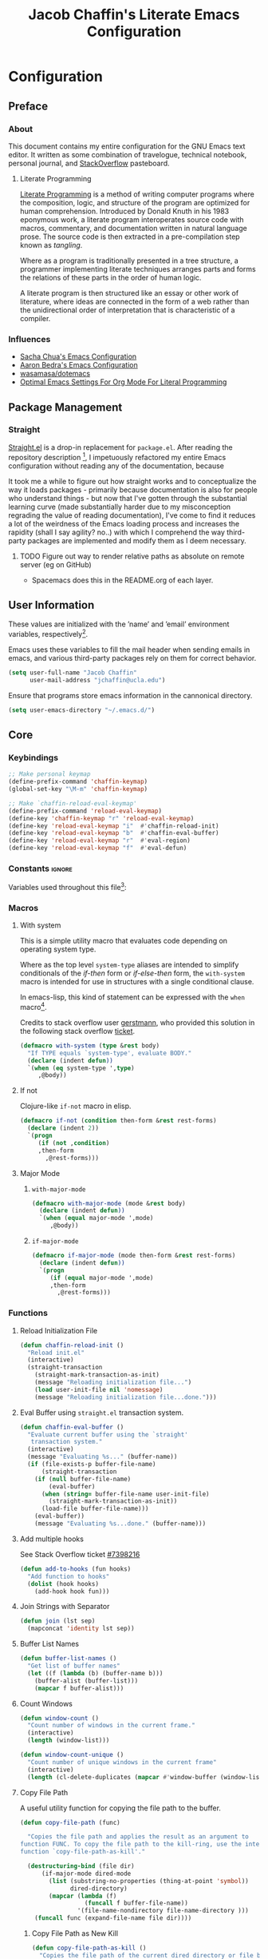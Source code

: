 #+TITLE: Jacob Chaffin's Literate Emacs Configuration

* Table Of Contents                                       :TOC_4_gh:noexport:
- [[#configuration][Configuration]]
  - [[#preface][Preface]]
    - [[#about][About]]
      -  [[#literate-programming][Literate Programming]]
    - [[#influences][Influences]]
  - [[#package-management][Package Management]]
    - [[#straight][Straight]]
      - [[#figure-out-way-to-render-relative-paths-as-absolute-on-remote-server-eg-on-github][Figure out way to render relative paths as absolute on remote server (eg on GitHub)]]
  - [[#user-information][User Information]]
  - [[#core][Core]]
    - [[#keybindings][Keybindings]]
    - [[#constants][Constants]]
    - [[#macros][Macros]]
      - [[#with-system][With system]]
      - [[#if-not][If not]]
      - [[#major-mode][Major Mode]]
    - [[#functions][Functions]]
      - [[#reload-initialization-file][Reload Initialization File]]
      - [[#eval-buffer-using-straightel-transaction-system][Eval Buffer using =straight.el= transaction system.]]
      - [[#add-multiple-hooks][Add multiple hooks]]
      - [[#join-strings-with-separator][Join Strings with Separator]]
      - [[#buffer-list-names][Buffer List Names]]
      - [[#count-windows][Count Windows]]
      - [[#copy-file-path][Copy File Path]]
      - [[#list-directory-contents-without-wildcards][List Directory Contents without wildcards]]
      - [[#resolve-path][Resolve Path]]
      - [[#goto-local-package-repository][Goto local package repository]]
    - [[#default-libraries][Default Libraries]]
  - [[#environment][Environment]]
    - [[#operating-system][Operating System]]
      - [[#system-packages][System Packages]]
      - [[#macos][macOS]]
      - [[#windowspc][Windows/PC]]
      - [[#linux][Linux]]
    - [[#custom-file][Custom File]]
    - [[#backup-files][Backup Files]]
    - [[#load-secrets][Load Secrets]]
    - [[#use-emacs-terminfo][Use Emacs terminfo]]
  - [[#latex][LaTeX]]
    - [[#tex][Tex]]
    - [[#reftex][RefTeX]]
    - [[#bibtex][BibTex]]
    - [[#latex-extra][LaTeX Extra]]
    - [[#latex-preview-pane][LaTeX Preview Pane]]
    - [[#company-auctex][Company AucTeX]]
    - [[#cdlatex][cdlatex]]
    - [[#magic-latex-buffer][Magic Latex Buffer]]
    - [[#auctex-latexmk][Auctex Latexmk]]
    - [[#texinfo][Texinfo]]
  - [[#org-mode][Org Mode]]
    - [[#org-babel][Org Babel]]
      - [[#ob-http][Ob Http]]
      - [[#ob-clojurescript][Ob ClojureScript]]
      - [[#load-languages][Load Languages]]
    - [[#org-mode-ui][Org Mode UI]]
      - [[#wrap-text][Wrap Text]]
      - [[#per-image-display-width][Per-image display width]]
      - [[#org-bullets][Org Bullets]]
      - [[#toc-org][TOC Org]]
      - [[#column-view][Column View]]
    - [[#document-management][Document Management]]
      - [[#org-id][Org ID]]
      - [[#spell-checking][Spell Checking]]
      - [[#org-download][Org Download]]
      - [[#org-velocity][Org Velocity]]
      - [[#org-links][Org Links]]
    - [[#task-management][Task Management]]
      - [[#org-capture][Org Capture]]
      - [[#org-agenda][Org Agenda]]
      - [[#org-journal][Org Journal]]
      - [[#org-pomodoro][Org Pomodoro]]
      - [[#org-contacts][Org Contacts]]
      - [[#org-brain][Org Brain]]
    - [[#org-latex][Org LaTeX]]
      - [[#latex-in-org-buffers][LaTeX in Org Buffers]]
      - [[#edit-latex][Edit Latex]]
      - [[#highlight-inline-latex-fragments][Highlight Inline LaTeX fragments]]
      - [[#org-ref][Org Ref]]
      - [[#org-pdf][Org PDF]]
    - [[#org-mode-export][Org Mode Export]]
      - [[#enable-backends][Enable Backends]]
      - [[#ox-latex][Ox LaTeX]]
      - [[#ox-pandoc][Ox Pandoc]]
      - [[#ox-gfm][Ox GFM]]
      - [[#ox-hugo][Ox Hugo]]
      - [[#ox-extra][Ox Extra]]
      - [[#ox-publish][Ox Publish]]
  - [[#file-navigation][File Navigation]]
    - [[#dired][Dired]]
    - [[#undo-tree][Undo Tree]]
  - [[#better-defaults][(Better) Defaults]]
    - [[#restart-emacs][Restart Emacs]]
    - [[#popwin][Popwin]]
    - [[#help][Help+]]
    - [[#better-display][Better Display]]
      - [[#page-break-lines][Page Break Lines]]
      - [[#splash-screen-replacement][Splash Screen Replacement.]]
      - [[#initial-startup-display][Initial Startup Display]]
      - [[#menu-bar-tool-bar-scroll-bar][Menu Bar, Tool Bar, Scroll Bar]]
      - [[#truncate-lines][Truncate Lines]]
      - [[#smooth-scrolling][Smooth Scrolling]]
    - [[#garbage-collection][Garbage Collection]]
    - [[#encryption][Encryption]]
      - [[#gnutls][GnuTLS]]
      - [[#use-gpg2][Use GPG2]]
      - [[#disable-external-pin-entry][Disable External Pin Entry]]
      - [[#internal-pinentry-problem-and-solution][Internal Pinentry Problem and Solution]]
    - [[#alias-yes-or-no][Alias Yes Or No]]
    - [[#asynchronous-processing][Asynchronous Processing]]
  - [[#project-mangement][Project Mangement]]
    - [[#projectile][Projectile]]
    - [[#neotree][Neotree]]
    - [[#wakatime][Wakatime]]
  - [[#completion][Completion]]
    - [[#company][Company]]
      - [[#company-statistics][Company Statistics]]
      - [[#company-quick-help][Company Quick Help]]
      - [[#company-dict][Company Dict]]
    - [[#ivy][Ivy]]
      - [[#ivy-1][Ivy]]
      - [[#counsel][Counsel]]
      - [[#swiper][Swiper]]
      - [[#smex][Smex]]
    - [[#flycheck][Flycheck]]
      - [[#flycheck-color-mode-line][Flycheck Color Mode Line]]
      - [[#flycheck-in-org-special-edit-buffers][Flycheck in Org Special Edit Buffers]]
    - [[#yasnippet][YASnippet]]
    - [[#ignore-extensions][Ignore Extensions]]
  - [[#editing][Editing]]
    - [[#indentation][Indentation]]
      - [[#highlight-indent-guides][Highlight Indent Guides]]
    - [[#formatting][Formatting]]
      - [[#visual-fill-column][Visual Fill Column]]
    - [[#lorem-ipsum][Lorem Ipsum]]
  - [[#terminal][Terminal]]
      - [[#with-editor][With Editor]]
      - [[#multi-term][Multi-Term]]
      - [[#run-bash-on-windowspc][Run Bash On Windows/PC]]
      - [[#shell][Shell]]
      - [[#tramp][Tramp]]
      - [[#prodigy][Prodigy]]
  - [[#utilities][Utilities]]
    - [[#image][Image+]]
    - [[#nov][Nov]]
    - [[#deft][Deft]]
    - [[#uml-diagrams][UML Diagrams]]
      - [[#artist-mode][Artist Mode]]
      - [[#ditaa][Ditaa]]
      - [[#plantuml][PlantUML]]
    - [[#ack][ack]]
  - [[#user-interface][User Interface]]
    - [[#cursor][Cursor]]
      - [[#vertical-bar][Vertical Bar]]
      - [[#disable-blink][Disable Blink]]
      - [[#smart-cursor-color][Smart Cursor Color]]
      - [[#multiple-cursors][Multiple Cursors]]
    - [[#fonts][Fonts]]
      - [[#font-list][Font List]]
      - [[#load-fonts][Load Fonts]]
    - [[#modeline][Modeline]]
      - [[#display-time][Display Time]]
      - [[#spaceline][Spaceline]]
      - [[#mode-icons][Mode Icons]]
    - [[#theme][Theme]]
      - [[#enable-custom-themes][Enable Custom Themes]]
      - [[#org-beautify-theme][Org Beautify Theme]]
      - [[#zenburn-theme][Zenburn Theme]]
      - [[#atom-one-dark-theme][Atom One Dark Theme]]
      - [[#install-themes][Install Themes]]
      - [[#load-themes][Load Themes]]
    - [[#all-the-icons][All The Icons]]
      - [[#ivy-all-the-icons][Ivy All the Icons]]
    - [[#emojify][Emojify]]
  - [[#web-browsing][Web Browsing]]
    - [[#osx-browse][=osx-browse=]]
    - [[#google-search-at-point][Google search at point]]
    - [[#when-no-external-web-browser-is-available][When no external web browser is available]]
      - [[#set-the-default-browser-eww][Set the default browser =eww=]]
      - [[#choose-browser-when-using-org-modes-org-open-at-point][Choose browser when using Org-mode's =org-open-at-point=]]
  - [[#version-control][Version Control]]
    - [[#git][Git]]
      - [[#magit][Magit]]
      - [[#gistel][gist.el]]
      - [[#git-timemachine][git-timemachine]]
      - [[#git-messenger][git-messenger]]
      - [[#git-modes][git modes]]
    - [[#mercurial][Mercurial]]
      - [[#monky][Monky]]
      - [[#ahg][ahg]]
    - [[#browse-at-remote][Browse at remote]]
  - [[#email][Email]]
    - [[#mu][Mu]]
  - [[#programming-tools][Programming Tools]]
    - [[#pair-matching][Pair Matching]]
      - [[#paredit][Paredit]]
      - [[#smartparens][Smartparens]]
      - [[#rainbow-delimiters][Rainbow Delimiters]]
      - [[#parinfer][Parinfer]]
    - [[#symbol-highlighting][Symbol Highlighting]]
      - [[#hlsexp][Hlsexp]]
      - [[#highlight-symbol][Highlight Symbol]]
      - [[#prettify-symbols][Prettify Symbols]]
    - [[#tagging][Tagging]]
      - [[#gtags][Gtags]]
    - [[#devops][DevOps]]
      - [[#docker][Docker]]
      - [[#amazon-web-services][Amazon Web Services]]
  - [[#prog-lang-api][Prog Lang API]]
  - [[#programming-languages][Programming Languages]]
    - [[#asm][ASM]]
      - [[#asm-hook-functions][ASM Hook Functions]]
      - [[#asm-mode][ASM Mode]]
      - [[#nasm-mode][NASM mode]]
      - [[#asm-init-x86-lookup][ASM Init x86 Lookup]]
    - [[#c][C++]]
      - [[#cc-mode-hooks][C/C++ Mode Hooks]]
      - [[#function-args][Function Args]]
      - [[#irony-mode][Irony Mode]]
      - [[#cmake-mode][Cmake Mode]]
    - [[#common-lisp][Common Lisp]]
      - [[#slime][Slime]]
    - [[#clojurescript][Clojure(Script)]]
      - [[#clojure-mode][Clojure Mode]]
      - [[#clojure-interactive-development-environments][Clojure Interactive Development Environments]]
      - [[#leiningen][Leiningen]]
      - [[#clojure-syntax-checking][Clojure Syntax Checking]]
    - [[#emacs-lisp][Emacs Lisp]]
    - [[#groovy][Groovy]]
    - [[#java][Java]]
      - [[#eclim][Eclim]]
      - [[#gradle-mode][Gradle Mode]]
      - [[#meghanada][Meghanada]]
      - [[#ensime][Ensime]]
      - [[#autodisass-java-bytecode][Autodisass Java Bytecode]]
      - [[#google-c-style][Google C Style]]
    - [[#javascript][JavaScript]]
      - [[#js2-mode][js2-mode]]
      - [[#js-comint][Js Comint]]
      - [[#rjsx-mode][rjsx-mode]]
      - [[#tern][Tern]]
      - [[#json][JSON]]
      - [[#typescript][TypeScript]]
      - [[#coffee][Coffee]]
      - [[#add-node-modules-path-repository][Add Node Modules Path (repository)]]
      - [[#npm-mode][Npm Mode]]
      - [[#nvm][NVM]]
    - [[#markdown][Markdown]]
      - [[#markdown-mode][Markdown Mode]]
      - [[#markdown-mode-1][markdown-mode+]]
      - [[#markdown-toc][markdown-toc]]
      - [[#markdownfmt][markdownfmt]]
    - [[#python][Python]]
      - [[#python-settings][Python Settings]]
      - [[#pyenv-mode][Pyenv Mode]]
      - [[#anaconda][Anaconda]]
    - [[#ruby][Ruby]]
      - [[#ruby-mode][ruby-mode]]
      - [[#rvm][rvm]]
      - [[#enhanced-ruby-mode][enhanced ruby mode]]
    - [[#scala][Scala]]
      - [[#scala-mode][Scala Mode]]
      - [[#sbt][Sbt]]
    - [[#web][Web]]
      - [[#web-mode][Web Mode]]
      - [[#emmet][Emmet]]
      - [[#html][HTML]]
      - [[#css][CSS]]
      - [[#company-web][Company Web]]
  - [[#footnotes][Footnotes]]

* Configuration
** Preface
*** About

This document contains my entire configuration for the GNU Emacs text
editor. It written as some combination of travelogue, technical
notebook, personal journal, and [[https://www.stackoverflow.com][StackOverflow]] pasteboard.

****  Literate Programming

[[https://en.wikipedia.org/wiki/literate_programming][Literate Programming]] is a method of writing computer programs where
the composition, logic, and structure of the program are optimized for
human comprehension. Introduced by Donald Knuth in his 1983 eponymous
work, a literate program interoperates source code with macros,
commentary, and documentation written in natural language prose. The
source code is then extracted in a pre-compilation step known as
/tangling/.

Where as a program is traditionally presented in a tree structure, a
programmer implementing literate techniques arranges parts and forms
the relations of these parts in the order of human logic.

A literate program is then structured like an essay or other work of
literature, where ideas are connected in the form of a web rather than
the unidirectional order of interpretation that is characteristic of a
compiler.

*** Influences

- [[http://pages.sachachua.com/.emacs.d/sacha.html][Sacha Chua's Emacs Configuration]]
- [[http://aaronbedra.com/emacs.d/][Aaron Bedra's Emacs Configuration]]
- [[https://github.com/Wasamasa/dotemacs/blob/master/init.org][wasamasa/dotemacs]]
- [[http://fgiasson.com/blog/index.php/2016/06/21/optimal-emacs-settings-for-org-mode-for-literate-programming/][Optimal Emacs Settings For Org Mode For Literal Programming]]

** Package Management
*** Straight
:PROPERTIES:
:ID:       66FE9466-8249-4F2A-9E45-1F1ABC67E643
:CUSTOM_ID: straight
:END:

[[https://github.com/raxod502/straight.el][Straight.el]] is a drop-in replacement for =package.el=. After reading
the repository description [fn:1], I impetuously refactored my entire
Emacs configuration without reading any of the documentation, because

#+BEGIN_SRC http :pretty :file ./resources/img/documentation-is-for-wimps.png :exports none
GET https://3.bp.blogspot.com/-b3dUlC6AJjI/WE2U_wcJvrI/AAAAAAAAA_4/lciulxFqwrUAZxLol9FVybHCpCdgXSufgCLcB/w1200-h630-p-k-no-nu/documentation-is-for-wimps.png
Accept: text/html,application/xhtml+xml,application/xml;q=0.9,image/webp,image/apng,*/*;q=0.8
#+END_SRC

#+RESULTS:
[[file:./resources/img/documentation-is-for-wimps.png]]

[[/resources/img/documentation-is-for-wimps.png]]

It took me a while to figure out how straight works and to
conceptualize  the way it loads packages  - primarily because
documentation is also for people who understand things - but now that
I've gotten through the substantial learning curve (made substantially
harder due to my misconception regrading the value of reading
documentation), I've come to find it reduces a lot of the weirdness
of the Emacs loading process and increases the rapidity (shall I say
agility? no..) with which I comprehend the way third-party packages are
implemented and modify them as I deem necessary.

**** TODO Figure out way to render relative paths as absolute on remote server (eg on GitHub)
- Spacemacs does this in the README.org of each layer.

** User Information

These values are initialized with the ’name’ and ’email’
environment variables, respectively[fn:2].

Emacs uses these variables to fill the mail header when sending
emails in emacs, and various third-party packages rely on them
for correct behavior.

#+BEGIN_SRC emacs-lisp :tangle yes
(setq user-full-name "Jacob Chaffin"
      user-mail-address "jchaffin@ucla.edu")
#+END_SRC

Ensure that programs store emacs information in the cannonical
directory.

#+BEGIN_SRC emacs-lisp :tangle yes
(setq user-emacs-directory "~/.emacs.d/")
#+END_SRC

** Core
*** Keybindings

#+NAME: user-emacs-keybindings
#+BEGIN_SRC emacs-lisp :tangle yes
;; Make personal keymap
(define-prefix-command 'chaffin-keymap)
(global-set-key "\M-m" 'chaffin-keymap)

;; Make `chaffin-reload-eval-keymap'
(define-prefix-command 'reload-eval-keymap)
(define-key 'chaffin-keymap "r" 'reload-eval-keymap)
(define-key 'reload-eval-keymap "i"  #'chaffin-reload-init)
(define-key 'reload-eval-keymap "b"  #'chaffin-eval-buffer)
(define-key 'reload-eval-keymap "r"  #'eval-region)
(define-key 'reload-eval-keymap "f"  #'eval-defun)
#+END_SRC

*** Constants                                                      :ignore:

Variables used throughout this file[fn:3]:

#+NAME: define-constants
#+BEGIN_SRC emacs-lisp :noweb yes :tangle yes :exports none
<<defconst-is-macos>>
<<defconst-is-windows>>
<<defconst-is-linux>>
<<defconst-is-lnxsrv>>
#+END_SRC

*** Macros
**** With system

This is a simple utility macro that evaluates code depending on
operating system type.

Where as the top level ~system-type~ aliases are intended to simplify
conditionals of the /if-then/ form or /if-else-then/ form, the
~with-system~ macro is intended for use in structures with a single
conditional clause.

In emacs-lisp, this kind of statement can be expressed with the ~when~
macro[fn:4].

Credits to stack overflow user [[https://stackoverflow.com/users/403018/gerstmann][gerstmann]], who provided this solution
in the following stack overflow [[https://stackoverflow.com/a/26137517/6233622][ticket]].

#+BEGIN_SRC emacs-lisp :tangle yes
(defmacro with-system (type &rest body)
  "If TYPE equals `system-type', evaluate BODY."
  (declare (indent defun))
  `(when (eq system-type ',type)
     ,@body))
#+END_SRC

**** If not

Clojure-like =if-not= macro in elisp.

#+NAME: if-not
#+BEGIN_SRC emacs-lisp :tangle yes
(defmacro if-not (condition then-form &rest rest-forms)
  (declare (indent 2))
  `(progn
     (if (not ,condition)
	 ,then-form
       ,@rest-forms)))
#+END_SRC

**** Major Mode
***** =with-major-mode=

#+BEGIN_SRC emacs-lisp :tangle yes
(defmacro with-major-mode (mode &rest body)
  (declare (indent defun))
  `(when (equal major-mode ',mode)
     ,@body))
#+END_SRC

***** =if-major-mode=

#+BEGIN_SRC emacs-lisp :tangle yes
(defmacro if-major-mode (mode then-form &rest rest-forms)
  (declare (indent defun))
  `(progn
     (if (equal major-mode ',mode)
	 ,then-form
       ,@rest-forms)))
#+END_SRC

*** Functions
**** Reload Initialization File

#+NAME: chaffin-reload-init
#+BEGIN_SRC emacs-lisp :tangle yes
(defun chaffin-reload-init ()
  "Reload init.el"
  (interactive)
  (straight-transaction
    (straight-mark-transaction-as-init)
    (message "Reloading initialization file...")
    (load user-init-file nil 'nomessage)
    (message "Reloading initialization file...done.")))

#+END_SRC

**** Eval Buffer using =straight.el= transaction system.

#+BEGIN_SRC emacs-lisp :tangle yes
(defun chaffin-eval-buffer ()
  "Evaluate current buffer using the `straight'
   transaction system."
  (interactive)
  (message "Evaluating %s..." (buffer-name))
  (if (file-exists-p buffer-file-name)
      (straight-transaction
	(if (null buffer-file-name)
	    (eval-buffer)
	  (when (string= buffer-file-name user-init-file)
	    (straight-mark-transaction-as-init))
	  (load-file buffer-file-name)))
    (eval-buffer))
    (message "Evaluating %s...done." (buffer-name)))
#+END_SRC

**** Add multiple hooks

See Stack Overflow ticket [[https://stackoverflow.com/a/7400476/6233622][#7398216]]

#+BEGIN_SRC emacs-lisp :tangle yes
  (defun add-to-hooks (fun hooks)
    "Add function to hooks"
    (dolist (hook hooks)
      (add-hook hook fun)))
#+END_SRC

**** Join Strings with Separator

#+BEGIN_SRC emacs-lisp :tangle yes
(defun join (lst sep)
  (mapconcat 'identity lst sep))
#+END_SRC

**** Buffer List Names

#+BEGIN_SRC emacs-lisp :tangle yes
(defun buffer-list-names ()
  "Get list of buffer names"
  (let ((f (lambda (b) (buffer-name b)))
	(buffer-alist (buffer-list)))
    (mapcar f buffer-alist)))
#+END_SRC

**** Count Windows

#+NAME: window-count
#+BEGIN_SRC emacs-lisp :tangle yes
(defun window-count ()
  "Count number of windows in the current frame."
  (interactive)
  (length (window-list)))
#+END_SRC

#+NAME: window-count-unique
#+BEGIN_SRC emacs-lisp :tangle yes
(defun window-count-unique ()
  "Count number of unique windows in the current frame"
  (interactive)
  (length (cl-delete-duplicates (mapcar #'window-buffer (window-list)))))
#+END_SRC

**** Copy File Path

A useful utility function for copying the file path to the buffer.

#+BEGIN_SRC emacs-lisp :tangle yes
(defun copy-file-path (func)

  "Copies the file path and applies the result as an argument to
function FUNC. To copy the file path to the kill-ring, use the interactive
function `copy-file-path-as-kill'."

  (destructuring-bind (file dir)
      (if-major-mode dired-mode
        (list (substring-no-properties (thing-at-point 'symbol))
              dired-directory)
        (mapcar (lambda (f)
                  (funcall f buffer-file-name))
                '(file-name-nondirectory file-name-directory )))
    (funcall func (expand-file-name file dir))))
#+END_SRC

***** Copy File Path as New Kill

#+BEGIN_SRC emacs-lisp :tangle yes
(defun copy-file-path-as-kill ()
  "Copies the file path of the current dired directory or file buffer to the kill-ring."
  (interactive)
  (let ((func (lambda (s) (progn
			    (kill-new s)
			    (message "%s" s)))))
    (copy-file-path func)))
#+END_SRC

***** Copy File Path As Region Kill
And just for the fun of it, a function that copies the current file path using a temporary
buffer.

#+BEGIN_SRC emacs-lisp :tangle yes
(defun copy-file-path-as-region-kill (s)
  (interactive)
  (copy-file-path (lambda (s)
		    (with-temp-buffer
		      (insert s)
		      (kill-region (point-min) (point-max))))))
#+END_SRC

**** List Directory Contents without wildcards

#+BEGIN_SRC emacs-lisp :tangle yes
(defun directory-files-no-wildcards (directory &optional full nosort)
  (seq-filter (lambda (x)
		(not
		 (or (string-empty-p (string-trim x))
		     (or (string= "." x)
			 (string= ".." x)))))
	      (directory-files directory full nil nosort)))
#+END_SRC

**** Resolve Path

#+BEGIN_SRC emacs-lisp :tangle yes
(defun resolve-path (&rest paths)
  (let* ((ms-file-path-separator "\\")
         (nix-file-path-separator "/")
         (file-path-separator
          (if (eq system-name 'windows)
              ms-file-path-separator
            nix-file-path-separator))
         (paths* (mapcar #'directory-file-name paths)))
    (mapconcat 'identity paths* file-path-separator)))
#+END_SRC

***** Resolve to Emacs Directory

#+BEGIN_SRC emacs-lisp :tangle yes
(defun emacs-directory-resolve-path (&rest path)
  "Resolve a file path relative to the `user-emacs-directory.'
  PATH is a destructured list of path segments. The file path
  separator is determined based on the current operating system
  in `resolve-path'."
  (let* ((separators (if (eq system-name 'windows)
                         "\\" "/"))
        (emacs-directory-path-segments (split-string user-emacs-directory separators t))
        (path-segments (seq-concatenate 'list emacs-directory-path-segments path)))
    (apply #'resolve-path path-segments)))

#+END_SRC


**** Goto local package repository

Function to jump to a repository installed by [[#straight][straight]].  an
interactive minibuffer completion menu using ivy.

#+BEGIN_SRC emacs-lisp :tangle yes
(with-eval-after-load 'ivy
  (defun goto-repo ()
    (interactive)
    (let ((repo-dir "~/.emacs.d/straight/repos/"))

      (ivy-read
       "Go to Package Directory: "
       (directory-files repo-dir)
       :action (lambda (package)
                 (let ((default-directory (concat
                                           (file-name-as-directory
                                            repo-dir)
                                           package)))
                   (dired default-directory))))))
  ;; Add to goto-* keymap
  (define-key goto-map "r" #'goto-repo))
#+END_SRC

*** Default Libraries

#+NAME: core-default-libs
#+BEGIN_SRC emacs-lisp :tangle yes
(eval-when-compile
  (require 'subr-x)
  (require 'cl)
  (require 'seq)
  (require 'dash))
#+END_SRC

** Environment
*** Operating System
**** System Packages

Utilities for managing system packages in Emacs using an external
package manager.

#+NAME: os-sys-packages
#+BEGIN_SRC emacs-lisp :tangle yes
(use-package system-packages
  :straight t
  :config
  (when *is-mac*
    (setq system-packages-package-manager "brew")))
#+END_SRC

**** macOS

I work on a macbook, so this section is where I'm loading all of my
settings that rely on local file paths, macOS applications, and
external programs.


#+NAME: defconst-is-macos
#+BEGIN_SRC emacs-lisp :tangle no
(defconst *is-mac* (eq system-type 'darwin))
#+END_SRC

#+NAME: macos-config
#+BEGIN_SRC emacs-lisp :noweb yes :tangle yes :exports none
(when *is-mac*
   (progn
     <<macos-terminal-encoding>>
     <<macos-keybindings>>
     <<macos-finder-config>>
     <<macos-dictionary-config>>
     <<macos-dash-config>>
     <<macos-dev-utils>>))
#+END_SRC

***** MacOS Terminal Encoding

#+NAME: macos-terminal-encoding
#+BEGIN_SRC emacs-lisp :tangle no
(set-terminal-coding-system 'utf-8)
(prefer-coding-system 'utf-8)
#+END_SRC

***** MacOS Keybindings

#+NAME: macos-keybindings
#+BEGIN_SRC emacs-lisp :tangle no :noweb yes :exports none
<<macos-modifier-keymap>>
<<macos-prefix-command>>
#+END_SRC

***** Modifier Keymappings

macOS specific settings[fn:5].

Maps the modifier keys based on personal preferences.
Also sets terminal coding system to "utf-8".

#+NAME: macos-modifier-keymap
#+BEGIN_SRC emacs-lisp :tangle no
(setq mac-command-modifier 'super
      mac-option-modifier  'meta
      ns-control-modifier  'control
      ns-function-modifier 'hyper)

(when *is-mac*
  (global-set-key (kbd "s-=" ) 'text-scale-increase)
  (global-set-key (kbd "s--")  'text-scale-decrease))
#+END_SRC

***** MacOS Prefix Command

#+NAME: macos-prefix-command
#+BEGIN_SRC emacs-lisp :tangle no
(define-prefix-command 'macos-keymap)
(define-key 'chaffin-keymap "m" 'macos-keymap)
#+END_SRC

***** MacOS Computer Name

#+NAME: defvar-computer-name
#+BEGIN_SRC emacs-lisp :tangle yes
(defun chaffin/computer-name-cmd ()
  (let* ((has-scutil (executable-find "scutil"))
	 (scutil-cmd (lambda () (shell-command-to-string "scutil --get ComputerName"))))
    (if has-scutil
	(replace-regexp-in-string "\n" "" (funcall scutil-cmd))
      nil)))

(defvar computer-name (chaffin/computer-name-cmd))
(defconst *is-hal* (string= computer-name "hal"))
#+END_SRC

***** MacOS Dev Utils

Small library for opening files and buffers in external text
editors and various other applications on macOS.

#+NAME: macos-dev-utils
#+BEGIN_SRC emacs-lisp :tangle no
(use-package macos-dev-utils
  :straight
  (macos-dev-utils
   :host github
   :repo "jchaffin/macos-dev-utils")
  :demand t
  :config
  (progn
    (define-prefix-command 'macos-open-with-keymap)
    (define-prefix-command 'macos-iterm-keymap)
    (define-key 'macos-keymap "o" 'macos-open-with-keymap)
    (define-key 'macos-keymap "t" 'macos-iterm-keymap)
    ;; macos-open-with keybindings
    (define-key 'macos-open-with-keymap "o" 'macos-open-with-default-app)
    (define-key 'macos-open-with-keymap "s" 'open-with-sublime-text)
    (define-key 'macos-open-with-keymap "a" 'open-with-atom)
    (define-key 'macos-open-with-keymap "v" 'open-with-vscode)
    (define-key 'macos-open-with-keymap "b" 'open-with-bbedit)
    (define-key 'macos-open-with-keymap "c" 'open-with-coda)

    ;; macos-iterm keymap
    (define-key 'macos-iterm-keymap "g" 'iterm-goto-filedir-or-home)
    (define-key 'macos-iterm-keymap "f" 'iterm-focus)
    (define-key 'macos-iterm-keymap "s" 'iterm-shell-command)))
#+END_SRC

***** MacOS Dash
:PROPERTIES:
:ID:       64240356-D983-4422-A359-4F773DD2E946
:CUSTOM_ID: macos-dash
:END:

Dash.app is an application for quickly searching and navigating API
docsets for programming tools and languages.
There are already two Emacs plugins that utilize Dash docsets,
helm-dash and counsel-dash, which is a simple wrapper around helm
dash.

For whatever reason, I can't figure out how to open the docset in an
=eww= frame or in an external browser using =browse-url=.

Because of the OS/licensing restrictions of Dash.app, both these
packages try to solve the problem of creating an interface for users
to navigate, query, and switch between docsets.

Because I've purchased a license and run macOS locally, I'm going to
bypass that problem and define a function that uses the
=dash-plugin://= protocol to launch/switch to the application and
query it with the marked region or symbol at point.

#+NAME: macos-dash-config
#+BEGIN_SRC emacs-lisp :tangle no
(defvar dash-plugin-keywords nil
  "An `alist' of keywords representing the docsets which should
  searched in the query to Dash.app")

(defun macos-dash-at-point ()
  (interactive)
  (let* ((protocol "dash-plugin://")
         (keywords (if dash-plugin-keywords
                       (mapconcat 'identity dash-plugin-keywords ",")
                     "")))
    (browse-url
     (concat
      protocol
      (unless (string-empty-p keywords)
        (concat "keys=" keywords "&"))
      "query="
      (if (use-region-p)
          (buffer-substring-no-properties
           (region-beginning)
           (region-end))
        (substring-no-properties (or (thing-at-point 'symbol) "")))))))
#+END_SRC

***** Reveal in macOS Finder

#+NAME: macos-finder-config
#+BEGIN_SRC emacs-lisp :tangle no
(use-package reveal-in-osx-finder
  :straight t
  :demand t
  :config
  (define-key 'macos-keymap "f" #'reveal-in-osx-finder))
#+END_SRC

***** OSX Dictionary

Provides an interface to /Dictionary.app/ in Emacs.

#+NAME: macos-dictionary-config
#+BEGIN_SRC emacs-lisp :tangle no
(use-package osx-dictionary
  :straight t
  :config
  (progn
    (define-prefix-command 'osx-dictionary-keymap)
    (define-key 'macos-keymap "d" 'osx-dictionary-keymap)
    (define-key 'osx-dictionary-keymap "d" 'osx-dictionary-search-word-at-point)
    (define-key 'osx-dictionary-keymap "i" 'osx-dictionary-search-input)))
#+END_SRC

***** Exec Path From Shell

Emacs relies heavily on shell environment variables.

These variables may not be picked up when launching emacs
from a gui on a unix-like operating system.

The [[https://github.com/purcell/exec-path-from-shell][exec-path-from-shell]] package fixes this problem by copying
user environment variables from the shell.

The ~exec-path-from-shell~ package only works with posix-compliant
operating systems. This may or may not include Microsoft Windows[fn:6].

However, the ~exec-path-from-shell~ instructions recommends loading
the package on linux and macOS operating system. I don't use Windows
all that often anyways, so that's fine with me.

The ~:if~ key of ~use-package~ offers us a really concise way for
conditionally loading dependencies.

#+BEGIN_SRC emacs-lisp :tangle yes
(use-package exec-path-from-shell
  ;; only load `exec-path-from-shell' package on macos and linux.
  :if (memq window-system '(mac ns))
  :straight t
  :config
  (progn
    (exec-path-from-shell-initialize)
    (setq exec-path-from-shell-check-startup-files nil)))
#+END_SRC

**** Windows/PC

#+NAME: defconst-is-windows
#+BEGIN_SRC emacs-lisp :tangle no
(defconst *is-windows* (eq system-type 'windows))
#+END_SRC

**** Linux

#+NAME: defconst-is-linux
#+BEGIN_SRC emacs-lisp :tangle no
(defconst *is-linux* (eq system-type 'linux))
#+END_SRC


***** SEAS Linux

Determine if =system-name= is UCLA SEAS lnxsrv cluster.

#+NAME: defconst-is-lnxsrv
#+BEGIN_SRC emacs-lisp :tangle no
(defconst *is-lnxsrv* (string-prefix-p "lnxsrv" system-name))
#+END_SRC

*** Custom File

By default, Emacs customizations[fn:7] done through the =customize=
interface write to ~user-init-file~.

While I usually prefer configuring emacs programmatically, settings
that depend on resources outside of this repository, such as
org-agenda files, will impact portability and potentially break on
other machines.

#+BEGIN_SRC emacs-lisp :tangle yes
(let ((custom-file-directory (file-name-as-directory
			      (concat
			       (file-name-as-directory user-emacs-directory)
			       "custom"))))
  (cond (*is-mac*
         (setq custom-file (concat custom-file-directory "custom-macos.el")))
        ((or *is-linux* *is-lnxsrv*)
         (setq custom-file (concat custom-file-directory "custom-linux.el")))
        (*is-windows*
         (setq custom-file (concat custom-file-directory "custom-windows.el")))
        (t
         (setq custom-file (concat custom-file-directory "custom.el"))))

  ;; Create custom file if it does not exist.
  (if-not (file-exists-p custom-file)
      (with-temp-buffer
        (find-file custom-file)
        (save-buffer)
        (kill-buffer)))

  (load custom-file))
#+END_SRC

*** Backup Files

This might come back to bite me one day but I never use them.

#+BEGIN_SRC emacs-lisp :tangle yes
(setq make-backup-files nil)
#+END_SRC

*** Load Secrets

#+BEGIN_SRC emacs-lisp :tangle yes
(when (and (executable-find "gpg") *is-mac*)
  (if-not (string-empty-p
	   (shell-command-to-string
	    (concat "gpg --list-keys | grep " user-mail-address)))
      (load-library (concat user-emacs-directory "secrets/secrets.el.gpg"))
    (print (format "GPG key(s) for %s not found"
		   (or user-full-name user-mail-address)))))
#+END_SRC

*** Use Emacs terminfo

Setting this variable to nil forces Emacs to use internal terminfo,
rather than the system terminfo.

I'm setting it to non-nil because setting this variable to nil causes
issues with build commands in [[#gradle-mode][gradle-mode]]

#+BEGIN_SRC emacs-lisp :tangle yes
(setq system-uses-terminfo t)
#+END_SRC

** LaTeX
:PROPERTIES:
:ID:       C2BC6BE6-0295-4540-8E6F-9C8620FCBE0B
:CUSTOM_ID: latex
:END:

Note that this the code blocks in the [[#latex][LaTeX]] section are tangled in the
[[#org-mode-export][export]] code block, at which point the described packages will be
loaded if the =latex= symbol is an element in the
=[[#user-enable-backends][org-export-enabled-backends]]= variable.

#+NAME: latex-config
#+BEGIN_SRC emacs-lisp :tangle no :noweb yes :exports none
<<latex-tex>>

;; Reftex
<<latex-reftex>>
(init-reftex)

;; Bibtex
<<latex-bibtex>>

;; Company backend for latex completion
<<latex-company-auctex>>

;; Prettify latex buffers
<<latex-magic-latex-buffer>>

;; Extra latex utilities
<<latex-latex-extra>>

;; Cdlatex
<<latex-cdlatex>>

;; Auctex Latexmk
<<latex-auctex-latexmk>>

;; Texinfo mode
<<latex-texinfo>>
#+END_SRC

Note that LaTeX packages are loaded, configured, and installed when
='latex= is a member of =org-export-enabled-backends=.

*** Tex
#+NAME: latex-tex
#+BEGIN_SRC emacs-lisp :noweb yes :tangle no
  (use-package tex
    :straight auctex
    :demand t
    :init
    (progn
      
      (defvar latex-build-command
        (if (executable-find "latexmk")
            "LatexMk"
          "LaTeX"))
      
      (setq TeX-command-default latex-build-command))
    :config
    (progn
      (setq TeX-auto-save t
            TeX-parse-self t
            TeX-syntactic-comment t
            ;; Synctex support
            TeX-source-correlate-start-server t
            ;; Don't insert line-break at inline math
            LaTeX-fill-break-at-separators nil)


      (defvar latex-nofill-env '("equation"
                                 "equation*"
                                 "align"
                                 "align*"
                                 "forest"
                                 "tabular"
                                 "tikzpicture"))

      (defun chaffin--tex-autofill ()
        "Check whether the pointer is currently inside one of
         the environments in `latex-nofill-env` and inhibits auto-filling
         of the current paragraph."
        (let ((do-auto-fill t)
              (current-environment "")
              (level 0))
          (while (and do-auto-fill
                      (not (string= current-environment "document")))
            (setq level (1+ level)
                  current-environment (LaTeX-current-environment level)
                  do-auto-fill
                  (not (member current-environment latex-nofill-env)))))
        (when do-auto-fill
          (do-auto-fill)))

      (defun tex-auto-fill-mode ()
        (interactive)
        (auto-fill-mode)
        (setq auto-fill-mode 'chaffin--tex-autofill))

      (add-hook 'LaTeX-mode-hook 'tex-auto-fill-mode)
      (add-hook 'LateX-mode-hook 'latex-mode-hook)
      (add-hook 'LaTeX-mode-hook 'LaTeX-math-mode)
      (add-hook 'LaTeX-mode-hook 'TeX-PDF-mode)
      (add-hook 'LaTeX-mode-hook 'smartparens-mode)))
#+END_SRC

*** RefTeX


RefTeX is a citation and reference tool maintained by the
AucTeX team.

Since Emacs 24.3, its built in with the Emacs distribution.

#+NAME: latex-reftex
#+BEGIN_SRC emacs-lisp :tangle no
  (defun init-reftex ()
    (add-hook 'LaTeX-mode-hook 'turn-on-reftex)
    (setq reftex-plug-into-AUCTeX '(nil nil t t t)
          reftex-use-fonts t
          reftex-default-bibliography '("~/Dropbox/org/papers/references.bib")))
#+END_SRC

*** BibTex

BibTeX mode is built-in with GNU Emacs. Like /super/ built-in. This is
from the author of the online BibTeX mode manual[fn:8]:

#+BEGIN_QUOTE
I am not the author of this file and am only putting it online because, to my knowledge, it is not available anywhere else anymore and I find it a very valuable reference.  I haven't been able to find out who the current maintainer of the BibTex-Mode for GNU emacs is, but am willing to withdraw this text or add any copyright notice that would be deemed relevant.
#+END_QUOTE 

That was from 2009... 

These are the recommended settings in the [[https://github.com/jkitchin/org-ref/blob/master/org-ref.org#bibtex-key-format][org-ref]] documentation.

#+NAME: latex-bibtex
#+BEGIN_SRC emacs-lisp :tangle no
(setq bibtex-autokey-year-length 2
      bibtex-autokey-name-year-separator "-"
      bibtex-autokey-year-title-separator "-"
      bibtex-autokey-titleword-separator "-"
      bibtex-autokey-titlewords 2
      bibtex-autokey-titlewords-stretch 1
      bibtex-autokey-titleword-length 5)
#+END_SRC

*** LaTeX Extra

#+NAME: latex-latex-extra
#+BEGIN_SRC emacs-lisp :tangle no
;; See [1] https://github/Malabarba/latex-extra/issues/23
(let ((byte-compile-warnings '(not free-vars)))
  (use-package latex-extra
    :straight t
    :config
    (add-hook 'LaTeX-mode-hook 'latex-extra-mode)))
#+END_SRC

*** LaTeX Preview Pane

Not tangling right now because it's creating a new buffer after every
save.

#+NAME: latex-latex-preview-pane
#+BEGIN_SRC emacs-lisp :tangle no
(use-package latex-preview-pane
  :straight t
  :config
  (latex-preview-pane-enable))

(add-hook 'doc-view-mode-hook 'auto-revert-mode)
#+END_SRC

*** Company AucTeX

#+NAME: latex-company-auctex
#+BEGIN_SRC emacs-lisp :tangle no
(use-package company-auctex
  :straight t
  :demand t
  :after (:all company tex)
  :init
  (company-auctex-init))
#+END_SRC

*** cdlatex

#+NAME: latex-cdlatex
#+BEGIN_SRC emacs-lisp :tangle no
(use-package cdlatex
  :straight t
  :config
  (progn
    ;; Disable auto label insertion in expanded template.
    ;; Labels conflict when used in conjunction with `org-ref'
    (setq cdlatex-insert-auto-labels-in-env-templates nil)
    ;; with AucTeX LaTeX mode
    (add-hook 'LaTeX-mode-hook
              'turn-on-cdlatex)
    ;; with Emacs latex mode
    (add-hook 'latex-mode-hook
              'turn-on-cdlatex)))
#+END_SRC

*** Magic Latex Buffer

Prettify dedicated org-mode latex buffers.

#+NAME: latex-magic-latex-buffer
#+BEGIN_SRC emacs-lisp :tangle no
(use-package magic-latex-buffer
  :straight t
  :demand t
  :init
  (add-hook 'LaTeX-mode-hook 'magic-latex-buffer)
  :config
  (setq magic-latex-enable-block-highlight t
        magic-latex-enable-suscript t
        magic-latex-enable-pretty-symbols t
        magic-latex-enable-block-align nil
        magic-latex-enable-inline-image nil))
#+END_SRC

*** Auctex Latexmk

#+NAME: latex-auctex-latexmk
#+BEGIN_SRC emacs-lisp :tangle no
(use-package auctex-latexmk
  :straight t
  :after (tex)
  :demand t
  :config
  (progn
    (auctex-latexmk-setup)))

#+END_SRC

*** Texinfo

#+NAME: latex-texinfo
#+BEGIN_SRC emacs-lisp :tangle no
(use-package texinfo
  :straight t
  :defines texinfo-section-list
  :commands texinfo-mode
  :init
  (add-to-list 'auto-mode-alist '("\\.texi$" . texinfo-mode)))
#+END_SRC

** Org Mode

#+NAME: org-mode-settings
#+BEGIN_SRC emacs-lisp :tangle yes :noweb yes :exports none
(with-eval-after-load 'org
  <<org-ob>>
  <<org-ui>>
  <<org-docmgr>>
  <<org-taskmgr>>
  <<org-export>>
  <<org-ob>>
)
#+END_SRC

*** Org Babel

#+NAME: org-ob
#+BEGIN_SRC emacs-lisp :tangle no :noweb yes :exports none
<<org-ob-http>>
<<org-ob-cljs>>
<<org-ob-load-langs>>
#+END_SRC

**** Ob Http

#+NAME: org-ob-http
#+BEGIN_SRC emacs-lisp :tangle no
(use-package ob-http
  :straight t
  :after (ob)
  :demand t)
#+END_SRC

**** Ob ClojureScript


[[https://github.com/emacsmirror/ob-clojurescript][ob-clojurescript]] uses [[https://github.com/anmonteiro/lumo][lumo]] to evaluate ClojureScript code blocks in
=org-mode= buffers.

#+NAME: org-ob-cljs
#+BEGIN_SRC emacs-lisp :tangle no
(use-package ob-clojurescript
  :if (executable-find "lumo")
  :straight t
  :after (ob)
  :demand t)
#+END_SRC

**** Load Languages
#+NAME: org-ob-load-langs
#+BEGIN_SRC emacs-lisp :tangle no
 (org-babel-do-load-languages
  'org-babel-load-languages
  '((C . t)
    (clojure . t)
    (clojurescript . t)
    (ditaa . t)
    (latex . t)
    (http . t)
    (perl . t)
    (python . t)
    (plantuml . t)
    (java . t)
    (ruby . t)
    (R . t)
    (shell . t)
    (org . t)))
#+END_SRC
*** Org Mode UI

These settings subjectively improve the overall viewable-ness of
org-mode buffers.

#+NAME: org-ui
#+BEGIN_SRC emacs-lisp :tangle no :noweb yes :exports none
;; UI Wrap Text Block 
<<org-ui-wraptext>>

;; UI Fixed Width Block
<<org-ui-fixedwidth-image>>

;; UI Org Bullets
<<org-ui-org-bullets>>

;; UI Toc Org
<<org-ui-toc-org>>
#+END_SRC

**** Wrap Text 

#+NAME: org-ui-wraptext
#+BEGIN_SRC emacs-lisp :tangle no
  (add-hook #'org-mode-hook (lambda ()
                              (auto-fill-mode)
                              (visual-line-mode)))
#+END_SRC

**** Per-image display width

Specify image width in org buffer on per-image basis.

#+NAME: org-ui-fixedwidth-image
#+BEGIN_SRC emacs-lisp :tangle no
(setq org-image-actual-width nil)
#+END_SRC

**** Org Bullets

Inspired by this [[http://nadeausoftware.com/articles/2007/11/latency_friendly_customized_bullets_using_unicode_characters][article]] on creating latency-friendly unicode bullets,
the [[https://github.com/sabof/org-bullets][org-bullets]] library provides support for displaying org-mode
bullets as UTF-8 characters.

- The default set ::  ◉ ○ ✸ ✿
- Smaller set :: ► • ★ ▸
- Alternative options :: ♥ ● ◇ ✚ ✜ ☯ ◆ ♠ ♣ ♦ ☢ ❀ ◆ ◖ ▶

The default set of bullet points can be modified via the
=[[help:org-bullets-bullet-list][org-bullets-bullet-list]]= variable.


#+NAME: org-ui-org-bullets
#+BEGIN_SRC emacs-lisp :tangle no
(use-package org-bullets
  :straight t
  :demand t
  :config
  (progn
    (add-hook 'org-mode-hook (lambda () (org-bullets-mode +1)))))
#+END_SRC

**** TOC Org

The [[https://github.com/snosov1/toc-org][toc-org]] package automatically generates a table of contents for
the org-mode document on save.

The org header represented by a TOC entry can be visited via the
=org-open-at-point= command, which is bound to the keystroke =C-c C-o=
by default.

Note that this functionality is provided by =toc-org= modifying the
value of =org-link-translation-function= to the library internal
=toc-org-unhrefify=, so it won't work if this symbol is non-nil at
time of install.

#+NAME: org-ui-toc-org
#+BEGIN_SRC emacs-lisp :tangle no
(use-package toc-org
  :straight t
  :init
  (add-hook 'org-mode-hook 'toc-org-enable))
#+END_SRC

**** Column View

#+NAME: org-column-view
#+BEGIN_SRC emacs-lisp :tangle no
(setq org-columns-default-format "%50ITEM(Task) %10CLOCKSUM %16TIMESTAMP_IA")
#+END_SRC

*** Document Management

#+NAME: org-docmgr
#+BEGIN_SRC emacs-lisp :tangle no :noweb yes :exports none
<<org-docmgr-id>>
<<org-docmgr-spellcheck>>
<<org-docmgr-download>>
<<org-docmgr-links>>
<<org-docmgr-velocity>>
#+END_SRC

**** Org ID

#+NAME: org-docmgr-id
#+BEGIN_SRC emacs-lisp :noweb yes :tangle no :exports none
<<org-id-create-custom>>
<<org-id-custom-id>>
#+END_SRC

#+NAME: org-id-create-custom
#+BEGIN_SRC emacs-lisp :tangle no

(require 'org-id)
(setq org-id-link-to-org-use-id 'create-if-interactive-and-no-custom-id)

#+END_SRC

***** Custom ID

Functions shamelessly taken from Lee Hinman's [[https://writequit.org/articles/emacs-org-mode-generate-ids.html][blogpost]] on generating
custom org heading ids.


#+NAME:  org-id-custom-id
#+BEGIN_SRC emacs-lisp :noweb yes :tangle no :exports none
<<org-id-get-custom>>
<<org-id-headline-ids>>
#+END_SRC


****** Get Custom ID

From [[https://writequit.org/articles/emacs-org-mode-generate-ids.html][Emacs Org Mode Generate Ids]] blogpost:

#+NAME: org-id-get-custom
#+BEGIN_SRC emacs-lisp :tangle no
(defun org-custom-id-get (&optional pom create prefix)
  "Get the CUSTOM_ID property of the entry at point-or-marker POM.
   If POM is nil, refer to the entry at point. If the entry does
   not have an CUSTOM_ID, the function returns nil. However, when
   CREATE is non nil, create a CUSTOM_ID if none is present
   already. PREFIX will be passed through to `org-id-new'. In any
   case, the CUSTOM_ID of the entry is returned."
  (interactive)
  (org-with-point-at pom
    (let ((id (org-entry-get nil "CUSTOM_ID")))
      (cond
       ((and id (stringp id) (string-match "\\S-" id))
        id)
       (create
        (setq id (org-id-new (concat prefix "h")))
        (org-entry-put pom "CUSTOM_ID" id)
        (org-id-add-location id (buffer-file-name (buffer-base id))))))))
#+END_SRC

***** Add IDs to Headlines in file

#+NAME: org-id-headline-ids
#+BEGIN_SRC emacs-lisp :tangle no
(defun org-add-ids-to-headlines-in-file ()
  "Add CUSTOM_ID properties to all headlines in the current
  file which do not already have one. Only adds ids if the `auto-id' option is set a non-nil value in the file.

  i.e `#+OPTIONS: auto-id:t`"

  (interactive)
  (save-excursion
    (widen)
    (goto-char (point-min))
    (when (re-search-forward "^\\#+OPTIONS:.*auto-id:t"  (point-max)  t)
      (org-map-entries
       (lambda ()
         (org-custom-id-get (point) 'create))))))

(add-hook 'org-mode-hook
	  (lambda ()
	    (add-hook 'before-save-hook
                (lambda ()
                  (when (and (eq major-mode 'org-mode)
                             (eq buffer-read-only nil))
                    (org-add-ids-to-headlines-in-file))))))
#+END_SRC

**** Spell Checking


Add spell checking in org mode buffers using Flyspell.

#+NAME: org-docmgr-spellcheck
#+BEGIN_SRC emacs-lisp :tangle yes
  (use-package flyspell
    :straight t
    :if (executable-find "aspell")
    :demand t
    :defines (flyspell-mode-on)
    :init
    (add-hook 'org-mode-hook (lambda ()
                               (flyspell-mode t)))
    :config
    (progn
      (setq-default ispell-program-name (executable-find "aspell"))))

#+END_SRC

**** Org Download

Drag and Drop images directly from a web browser to an org-mode buffer. 

#+NAME: org-docmgr-download
#+BEGIN_SRC emacs-lisp :tangle no
(use-package org-download
  :straight t
  :defines (org-download-image-dir)
  :commands (org-download-enable
             org-download-yank
             org-download-screenshot)
  :init
  (progn
    (when *is-mac*
      (setq-default org-download-image-dir "~/Dropbox/org/img/"))
    (add-hook  'org-mode-hook 'org-download-enable)
    (add-hook 'dired-mode-hook 'org-download-enable)))
#+END_SRC

**** Org Velocity

#+NAME: org-docmgr-velocity
#+BEGIN_SRC emacs-lisp :tangle no
(use-package org-velocity
  :straight nil
  :after (org)
  :bind
  (("C-c n" . org-velocity))
  :demand t
  :init
  (progn
    (setq org-velocity-bucket (expand-file-name "bucket.org" org-directory))))
#+END_SRC

**** Org Links

#+NAME: org-docmgr-links
#+BEGIN_SRC emacs-lisp :tangle no :noweb yes :exports none
<<org-links-youtube>>
#+END_SRC

***** Org Man

#+NAME: org-links-manpage
#+BEGIN_SRC emacs-lisp :tangle no :noweb yes
(use-package org-man
  :straight nil
  :after (org)
  :demand t)
#+END_SRC

#+BEGIN_SRC emacs-lisp :tangle no :noweb yes
(org-add-link-type "man" 'org-man-open)
(add-hook 'org-store-link-functions 'org-man-store-link)

(defcustom org-man-command 'man
  "The Emacs command to be used to display a man page."
  :group 'org-link
  :type '(choice (const man) (const woman)))

(defun org-man-open (path)
  "Visit the manpage on PATH.
PATH should be a topic that can be thrown at the man command."
  (funcall org-man-command path))

(defun org-man-store-link ()
  "Store a link to a manpage."
  (when (memq major-mode '(Man-mode woman-mode))
    ;; This is a man page, we do make this link
    (let* ((page (org-man-get-page-name))
           (link (concat "man:" page))
           (description (format "Manpage for %s" page)))
      (org-store-link-props
       :type "man"
       :link link
       :description description))))

(defun org-man-get-page-name ()
  "Extract the page name from the buffer name."
  ;; This works for both `Man-mode' and `woman-mode'.
  (if (string-match " \\(\\S-+\\)\\*" (buffer-name))
      (match-string 1 (buffer-name))
    (error "Cannot create link to this man page")))

#+END_SRC

***** Org YouTube

From [[http://endlessparentheses.com/embedding-youtube-videos-with-org-mode-links.html][Endless Parentheses]] blogpost:

Embed YouTube Links in iframe.

#+NAME: org-links-youtube
#+BEGIN_SRC emacs-lisp :tangle no
(defvar yt-iframe-format
  ;; You may want to change your width and height.
  (concat "<iframe width=\"440\""
          " height=\"335\""
          " src=\"https://www.youtube.com/embed/%s\""
          " frameborder=\"0\""
          " allowfullscreen>%s</iframe>"))

(org-add-link-type
 "yt"
 (lambda (handle)
   (browse-url
    (concat "https://www.youtube.com/embed/"
            handle)))
 (lambda (path desc backend)
   (cl-case backend
     (html (format yt-iframe-format
                   path (or desc "")))
     (latex (format "\href{%s}{%s}"
                    path (or desc "video"))))))
#+END_SRC

*** Task Management

#+NAME: org-taskmgr
#+BEGIN_SRC emacs-lisp :tangle no :noweb yes :exports none
<<org-taskmgr-journal>>
<<org-taskmgr-pomodoro>>
<<org-taskmgr-capture>>
<<org-taskmgr-brain>>
<<org-taskmgr-contacts>>
<<org-taskmgr-agenda>>
#+END_SRC

**** Org Capture

#+NAME: org-taskmgr-capture
#+BEGIN_SRC emacs-lisp :tangle no
(setq org-capture-templates
      '(("t" "Todo" entry (file+headline "~/Dropbox/org/todos/TODOs.org" "Tasks")
         "* TODO %?\n %i\n %a")))
#+END_SRC

**** Org Agenda

#+NAME: org-taskmgr-agenda
#+BEGIN_SRC emacs-lisp :tangle no
(setq diary-file "~/Dropbox/org/diary.org")
#+END_SRC

**** Org Journal

#+NAME: org-taskmgr-journal
#+BEGIN_SRC emacs-lisp :tangle no
(use-package org-journal
  :straight t
  ; :defines (org-capture-templates)
  :if *is-mac*
  :bind
  (("M-m j" . org-journal-new-entry))
  :config
  (progn
    (setq org-journal-dir (concat (file-name-as-directory org-directory) "journal")
          org-journal-date-prefix "#+TITLE: "
          org-journal-dat-format "%A, %B %d %Y"
          org-journal-time-prefix "* "
          org-journal-time-format "")
    (push '("j" "Journal" entry (file+olp+datetree "~/Dropbox/org/journal.org")
            "* %?\nEntered on %U\n %i\n %a")
          org-capture-templates)))
#+END_SRC

**** Org Pomodoro
:PROPERTIES:
:ID:       3600535E-2C20-4E33-8572-E933319E87B3
:CUSTOM_ID: org-pomodoro
:END:

#+NAME: org-taskmgr-pomodoro
#+BEGIN_SRC emacs-lisp :tangle no :noweb yes :exports none
<<org-pomodoro-path-alias>>
<<org-pomodoro-config>>
#+END_SRC

#+NAME: org-pomodoro-config
#+BEGIN_SRC emacs-lisp :tangle no
(use-package org-pomodoro
  :straight t
  :bind (:map org-mode-map
              ("C-c M-RET p" . org-pomodoro))
  :config
  (progn
    (defalias #'org-pomodoro-path
      (apply-partially #'emacs-directory-resolve-path "resources" "wav"))

    (setq org-pomodoro-audio-player "/usr/bin/afplay"
          org-pomodoro-tick-sound (org-pomodoro-path "clock-ticking-2.wav")
          ;; Start Settings
          org-pomodoro-start-sound-p t ;; enable starting sound
          org-pomodoro-start-sound-args "--volume 0.08"
          org-pomodoro-start-sound (org-pomodoro-path "Victory.wav")
        ;; Finished Settings
          org-pomodoro-finished-sound-args "--volume 0.2"
          org-pomodoro-finished-sound (org-pomodoro-path "Waves.wav")
          ;; Short Break Settings
          org-pomodoro-short-break-length 5
          org-pomodoro-short-break-sound-args "--volume 0.2"
          org-pomodoro-short-break-sound org-pomodoro-finished-sound
          ;; Long Break Settings
          org-pomodoro-long-break-length 15
          org-pomodoro-long-break-sound-args "--volume 0.2"
          org-pomodoro-long-break-sound (org-pomodoro-path "Complete.wav"))))
#+END_SRC

**** Org Contacts

#+NAME: org-taskmgr-contacts
#+BEGIN_SRC emacs-lisp :tangle no
(use-package org-contacts
  :straight nil
  :config
  (push '("c" "Contacts" entry (file "~/Dropbox/org/contacts.org")
           "* %(org-contacts-template-name)
              :PROPERTIES:
              :EMAIL: %(org-contacts-template-email)
              :END:")
        org-capture-templates))
#+END_SRC

**** Org Brain

#+NAME: org-taskmgr-brain
#+BEGIN_SRC emacs-lisp :tangle no
(use-package org-brain
  :straight t
  :if *is-mac*
  :defines (org-brain-path)
  :init
  (setq org-brain-path (concat (file-name-as-directory org-directory) "brain"))
  :config
  (progn
    (setq org-id-track-globally t
          org-id-locations-file "~/.emacs.d/.org-id-locations"
          org-brain-visualize-default-choices 'all
          org-brain-title-max-length 12)
    (push '("b" "Brain" plain (function org-brain-goto-end)
            "* %i%?" :empty-lines 1)
          org-capture-templates)))
#+END_SRC

*** Org LaTeX

#+NAME: org-latex-config
#+BEGIN_SRC emacs-lisp :tangle no :noweb yes :exports none
<<org-latex-editing>>
<<org-latex-org-ref>>
<<org-latex-pdf>>
#+END_SRC

**** LaTeX in Org Buffers

#+NAME: org-latex-editing
#+BEGIN_SRC emacs-lisp :tangle no :noweb yes
<<org-latex-edit-latex>>
<<org-latex-highlight-tex>>
#+END_SRC

**** Edit Latex

#+NAME: org-latex-edit-latex
#+BEGIN_SRC emacs-lisp :tangle no
(use-package org-edit-latex
  :straight t)
#+END_SRC

**** Highlight Inline LaTeX fragments

#+NAME: org-latex-highlight-tex
#+BEGIN_SRC emacs-lisp :tangle no
(setq org-highlight-latex-and-related '(latex))
#+END_SRC

**** Org Ref
:PROPERTIES:
:ID:       1038C1B0-F5E1-4246-A360-B29BFBA82AC2
:CUSTOM_ID: org-ref
:END:

#+NAME: org-latex-org-ref
#+BEGIN_SRC emacs-lisp :tangle no :noweb yes :exports none
;; Org Ref
<<org-ref-config>>
;; Org ref pdf
<<org-ref-pdf>>
#+END_SRC

#+NAME: org-ref-config
#+BEGIN_SRC emacs-lisp :noweb yes :tangle no
(use-package org-ref
  :if *is-mac*
  :after (:all ivy)
  :straight t
  :init
  (progn
    ;; https://github.com/jkitchin/org-ref/issues/428
    (require 'doi-utils)
    (require 'org-id)
    (require 'org-ref-wos)
    (require 'org-ref-scopus)
    (require 'org-ref-isbn)
    (require 'org-ref-pubmed)
    (require 'org-ref-arxiv)
    (require 'org-ref-sci-id)
    (require 'x2bib)
    (require 'org-ref-latex)
    (require 'org-ref-pdf)
    (require 'org-ref-pdf))
  :config
  (progn
    (setq reftex-default-bibliography '("~/Dropbox/bibliography/references.bib"))

    (setq org-ref-default-bibliography '("~/Dropbox/org/papers/references.bib")
          org-ref-bibliography-notes "~/Dropbox/org/papers/notes.org"
          org-ref-pdf-directory "~/Dropbox/org/papers/bibtex-pdfs/"
          org-ref-show-citation-on-enter t
          org-ref-show-broken-links t)))
  
#+END_SRC

***** Open Pdf at point

See [[https://github.com/jkitchin/org-ref/blob/master/org-ref.org#using-doc-view-or-pdf-tools][Using Doc View or PDF Tools]] section of =org-ref= documentation.

#+NAME: org-ref-pdf
#+BEGIN_SRC emacs-lisp :tangle no
(defun org-ref-open-pdf-at-point ()
  "Open the pdf for bibtex key under point if it exists."
  (interactive)
  (let* ((results (org-ref-get-bibtex-key-and-file))
         (key (car results))
         (pdf-file (funcall org-ref-get-pdf-filename-function key)))
    (if (file-exists-p pdf-file)
        (find-file pdf-file)
      (message "No PDF found for %s" key))))

(setq org-ref-open-pdf-function 'org-ref-open-pdf-at-point)
#+END_SRC

**** Org PDF

#+NAME: org-latex-pdf
#+BEGIN_SRC emacs-lisp :tangle no :noweb yes :exports none
(when (display-graphic-p)
  <<org-pdf-pdftools>>
  <<org-pdf-pdfview>>
  <<org-pdf-org-file-apps>>
)
#+END_SRC

***** PDF Tools

[[https://github.com/politza/pdf-tools][PDF Tools]] adds several features and enhancements for interacting with
PDF documents in Emacs. It serves as a replacement for DocView mode.

Credits to Dr. Ben Maughan over at Pragmatic Emacs for this
[[http://pragmaticemacs.com/category/emacs/][blogpost]] demonstrating how to get the most out of this package.

#+NAME: org-pdf-pdftools
#+BEGIN_SRC emacs-lisp :tangle no
(use-package pdf-tools
  :straight t
  :defer t
  :config
  (pdf-tools-install))
#+END_SRC

***** Org PDF View

#+NAME: org-pdf-pdfview
#+BEGIN_SRC emacs-lisp :tangle no :noweb yes
(use-package org-pdfview
  :straight t
  :bind (:map pdf-view-mode-map
	    ("C-s" . isearch-forward)
	    ("h" . pdf-annot-add-highlight-markup-annotation)
	    ("t" . pdf-annot-add-text-annotation)
	    ("D" . pdf-annot-delete))
  :mode (("\\.pdf\\'" . pdf-view-mode))
  :config
  (progn
    (setq-default pdf-view-display-size 'fit-page)
    (setq pdf-annot-activate-created-annotations t)
    (setq pdf-view-resize-factor 1.1)))
#+END_SRC

Now we can open pdf files with =org-pdfview=[fn:9]:

#+NAME: org-pdf-org-file-apps
#+BEGIN_SRC emacs-lisp :tangle no

(require 'org-pdfview)
(add-hook 'org-mode-hook
          (lambda ()
            (add-to-list 'org-file-apps
                         '("\\.pdf\\'" .
                           (lambda (file link)
                             (org-pdfview-open link))))))

#+END_SRC

*** Org Mode Export
:PROPERTIES:
:ID:       46A0BACE-34F1-4547-8EC4-367FD085E1B5
:CUSTOM_ID: org-mode-export
:END:

#+NAME: org-export
#+BEGIN_SRC emacs-lisp :tangle no :noweb yes :exports none
;; Export Wrapper Block
<<org-export-wrapper>>

;; Enabled on MacOS block
<<org-export-enable-on-mac>>

;; Enable Extras
<<org-export-ox-extra>>

<<org-export-publish>>

;; LaTeX backend
;; Only evaluate LaTeX package configurations if export dispatcher is enabled
(when (chaffin/org-export-enabled-backend-p 'latex)

  ;; LaTeX Configuration
  <<latex-config>>
  ;; End LaTeX Config
  
  ;; Org LaTeX 
  <<org-latex-config>>
  ;; End Org Latex Expansion
   
  ;; Org Expor
  <<org-export-latex>>
  ;; End org-export-latex expansion

  ) ;; End LaTeX Backend

;; GFM backend
(when (chaffin/org-export-enabled-backend-p 'gfm)
  <<org-export-gfm>>)

;; Pandoc backend
(when (chaffin/org-export-enabled-backend-p 'pandoc)
  <<org-export-pandoc>>)

;; Hugo backend
(when (chaffin/org-export-enabled-backend-p 'hugo)
  <<org-export-hugo>>)

#+END_SRC

**** Enable Backends
:PROPERTIES:
:ID:       59AEA962-792E-4AB7-ACDE-3EC61C45D279
:CUSTOM_ID: user-enable-backends
:END:

#+NAME: org-export-wrapper
#+BEGIN_SRC emacs-lisp :tangle no
(defvar org-export-enabled-backends '()
  "alist of symbols representing enabled `org-mode' export backends")

(defun chaffin/org-export-enabled-backend-p (backend)
  (member backend org-export-enabled-backends))
#+END_SRC

And opt-in to all back ends when on local machine.

#+NAME: org-export-enable-on-mac
#+BEGIN_SRC emacs-lisp :tangle no
(when *is-mac*
  (mapcar (lambda (backend)
            (setq org-export-enabled-backends
                  (cons backend org-export-enabled-backends)))
          '(latex gfm extra pandoc hugo)))
#+END_SRC

**** Ox LaTeX

#+NAME: org-export-latex
#+BEGIN_SRC emacs-lisp :tangle no :noweb yes :exports none
  (require 'ox-latex)

  <<org-export-latex-user-labels>>
  <<org-export-latex-pdf-process>>
  <<org-export-latex-custom-classes>>
  <<org-export-latex-numfilter>>
#+END_SRC

***** Set latex pdf process

[[https://ctan.org/pkg/latexmk?lang=en][Latexmk]] automates the proces of building LaTeX documents to pdf.

It can be done through the =org-mode= latex export dispatcher in a single command:

#+NAME: org-export-latex-pdf-process
#+BEGIN_SRC emacs-lisp :tangle no
(setq org-latex-packages-alist '(("" "minted"))
      org-latex-listings 'minted
      org-latex-minted-options
      '(("mathescape" "true")
        ("linenos" "true")
        ("breaklines" "true")
        ("numbersep" "5pt")
        ("frame" "lines")
        ("framesep" "2mm")))

(defvar latex-process-latex
  '("%latex -interaction nonstopmode -output-directory %o %f" "%latex
-interaction nonstopmode -output-directory %o %f" "%latex -interaction
nonstopmode -output-directory %o %f")

  "The default latex command for `org-latex-pdf-process'.")

(defvar latex-process-pdflatex
  '("latexmk -pdflatex='pdflatex -interaction nonstopmode -shell-escape' -synctex=1 -pdf -bibtex -f %f"))

(defvar latex-process-xelatex
  '("latexmk -pdf -synctex=1 -shell-escape -xelatex -f %f"))

(defvar latex-process-list
  '(
    ("latex" . latex-process-latex)
    ("xelatex" . latex-process-xelatex)
    ("pdflatex" . latex-process-pdflatex)
    ))


(setq org-latex-pdf-process latex-process-xelatex)

(defun org-latex-pdf-process-set (&optional process)
  (interactive)
  (let* ((process (or
                   process
                   (assoc (completing-read "Process: " latex-process-list nil nil)
                          latex-process-list)))
         (cmd-string (cdr process)))
    (setq org-latex-pdf-process (symbol-value cmd-string))))


(add-hook 'org-mode-hook (lambda () (local-set-key (kbd "M-s l") 'org-latex-pdf-process-set)))
#+END_SRC

***** Prefer user provided labeling system

#+NAME: org-export-latex-user-labels
#+BEGIN_SRC emacs-lisp :tangle no
(setq org-latex-prefer-user-labels t)
#+END_SRC

***** Org LaTeX Default Packages                                 :ignore:

#+NAME: org-export-latex-default-packages
#+BEGIN_SRC emacs-lisp :tangle no :exports none
<<org-export-latex-default-packages-natbib>>
#+END_SRC

****** Natbib

Add [[https://ctan.org/pkg/natbib?lang=en][natbib]] package, as it's the easiest way to get BibTeX support
through [[https://github.com/jkitchin/org-ref/blob/master/org-ref.org][org-ref]] and other tools for LaTeX in Emacs.

#+NAME: org-export-latex-default-packages-natbib
#+BEGIN_SRC emacs-lisp :tangle no
(add-to-list 'org-latex-default-packages-alist '("" "natbib" "") t)
#+END_SRC

***** Hyperref Template
The default cross-referencing and hyperlink styles provided by
=hyperref= are awful. This makes them less awful.

#+NAME: org-export-latex-hyperref
#+BEGIN_SRC emacs-lisp :tangle yes
(setq org-latex-hyperref-template "\\hypersetup{\n colorlinks=true, urlcolor=black,linkcolor=black \n}")
#+END_SRC

***** Custom Classes

#+NAME: org-export-latex-custom-classes
#+BEGIN_SRC emacs-lisp :tangle no :noweb yes :exports none
<<org-export-latex-per-file-class>>
<<org-export-latex-lingsyn-class>>
<<org-export-latex-uclacs>>
#+END_SRC

****** Org Per File Class

Adds a class for exporting to pdf using latex backend without
importing the default =ox-latex= packages. This allows the export
settings of a particular file to be completely insulated from most
external configuration.

#+NAME: org-export-latex-per-file-class
#+BEGIN_SRC emacs-lisp :tangle no
(add-to-list 'org-latex-classes
             '("per-file-class"
               "\\documentclass{scrartcl}
                [NO-DEFAULT-PACKAGES]
                [EXTRA]"
               ("\\section{%s}" . "\\section*{%s}")
               ("\\subsection{%s}" . "\\subsection*{%s}")
               ("\\subsubsection{%s}" . "\\subsubsection*{%s}")
               ("\\paragraph{%s}" . "\\paragraph*{%s}")
               ("\\subparagraph{%s}" . "\\subparagraph*{%s}")))
#+END_SRC

****** Lingsyn class

#+NAME: org-export-latex-lingsyn-class
#+BEGIN_SRC emacs-lisp :tangle no
(if (and (executable-find "kpsewhich")
         (shell-command-to-string "kpsewhich lingsyn.cls"))

    (add-to-list 'org-latex-classes
                 '("lingsyn"
                   "\\documentclass{lingsyn}
                    [NO-DEFAULT-PACKAGES]
                    [EXTRA]"
                   ("\\section{%s}" . "\\section*{%s}")
                   ("\\subsection{%s}" . "\\subsection*{%s}")
                   ("\\subsubsection{%s}" . "\\subsubsection*{%s}")
                   ("\\paragraph{%s}" . "\\paragraph*{%s}")
                 ("\\subparagraph{%s}" . "\\subparagraph*{%s}"))))
#+END_SRC



****** UCLA CS Class
#+NAME: org-export-latex-uclacs
#+BEGIN_SRC emacs-lisp :tangle no
(add-to-list 'org-latex-classes
             '("uclacs"
               "\\documentclass{uclacs}
                [NO-DEFAULT-PACKAGES]
                [EXTRA]"
               ("\\section{%s}" . "\\section*{%s}")
               ("\\subsection{%s}" . "\\subsection*{%s}")
               ("\\subsubsection{%s}" . "\\subsubsection*{%s}")
               ("\\paragraph{%s}" . "\\paragraph*{%s}")
               ("\\subparagraph{%s}" . "\\subparagraph*{%s}")))
#+END_SRC


***** Filter Section Numbering by tag

- [[http://bastibe.de/2014-12-03-org-numbering.html][Org Numbering]]

#+NAME: org-export-latex-numfilter
#+BEGIN_SRC emacs-lisp :tangle no 
(defun headline-numbering-filter (data backend info)
  "No numbering in headlines that have a property :numbers: no"
  (let* ((beg (next-property-change 0 data))
         (headline (if beg (get-text-property beg :parent data))))
    (if (string= (org-element-property :NUMBERS headline) "no")
        (cond ((eq backend 'latex)
               (replace-regexp-in-string
                "\\(part\\|chapter\\|\\(?:sub\\)*section\\|\\(?:sub\\)?paragraph\\)"
                "\\1*" data nil nil 1))
              ((eq backend 'html)
               (replace-regexp-in-string
                "\\(<h[1-6]\\)\\([^>]*>\\)"
                "\\1 class=\"nonumber\"\\2" data nil nil)))
      data)))


(defun section-title-filter (data backend info)
  "No numbering in headlines that have a property :title: no"
  (let* ((beg (next-property-change 0 data))
         (headline (if beg (get-text-property beg :parent data))))
    (if (and (eq backend 'latex)
             (string= (org-element-property :SECTITLE headline) "no"))
        (replace-regexp-in-string
         "\\(\\(?:\\(part\\|chapter\\|\\(?:sub\\)*section\\|\\(?:sub\\)?paragraph\\)\\[*]?{\\)\\).*"
         "\\1}" data))))

(setq org-export-filter-headline-functions
      '(headline-numbering-filter
        section-title-filter))
#+END_SRC

**** Ox Pandoc

[[https://pandoc.org/][Pandoc]] is a document conversion tool that can convert pretty much
anything. The [[https://github.com/kawabata/ox-pandoc][ox-pandoc]] package allows us to utiliize this capability
for exporting org-mode documents to various formats.

#+NAME: org-export-pandoc
#+BEGIN_SRC emacs-lisp :tangle no
(use-package ox-pandoc
  :if (executable-find "pandoc")
  :straight t
  :after (ox)
  :demand t
  :config
  (progn
    (defun ox-pandoc--pdf-engine ()
      (let ((syms (mapcar (lambda (x) (cdr x)) latex-process-list))
            (pred (lambda (sym) (eq (symbol-value sym) org-latex-pdf-process)))
            (sep "latex-process-"))
        (cadr (split-string (symbol-name (car (seq-filter pred syms))) sep))))

    (setq org-pandoc-options '((standalone . t))
          org-pandoc-options-for-docx '((standalone . nil))
          org-pandoc-options-for-beamer-pdf `((pdf-engine . ,(ox-pandoc--pdf-engine)))
          org-pandoc-options-for-latex-pdf `((pdf-engine . ,(ox-pandoc--pdf-engine))))
    (defun org-pandoc-pdf-engine-set (&optional process)
      (interactive)
      (let* ((process (or process (assoc (completing-read "Pandoc Process: " latex-process-list nil nil) latex-process-list)))
             (sym (substring-no-properties (car process))))
        (setq org-pandoc-options-for-beamer-pdf `((pdf-engine . ,sym))
              org-pandoc-options-for-latex-pdf `((pdf-engine . ,sym)))))))

#+END_SRC

**** Ox GFM

#+NAME: org-export-gfm
#+BEGIN_SRC emacs-lisp :tangle no
(use-package ox-gfm
  :straight t
  :after (ox)
  :demand t)
#+END_SRC

**** Ox Hugo

=[[https://ox-hugo.scripter.co/][ox-hugo]]= is an org exporter for Hugo-compatible markdown.

#+NAME: org-export-hugo
#+BEGIN_SRC emacs-lisp :tangle no
(use-package ox-hugo
  :straight t
  :after (ox)
  :demand t)
#+END_SRC

**** Ox Extra

Ignores headlines tagged =:ignore:=. Unlike =:noexport:=, the contents
and subtrees of the ignored headlines will be retained.

#+NAME: org-export-ox-extra
#+BEGIN_SRC emacs-lisp :tangle no
(use-package ox-extra
  :straight nil
  :after (ox)
  :config
  (ox-extras-activate '(ignore-headlines)))
#+END_SRC

**** Ox Publish

#+NAME: org-export-publish
#+BEGIN_SRC emacs-lisp :tangle no
(use-package ox-publish
  :straight nil
  :bind (:map org-mode-map
              ("M-m r p" . org-publish-project)))
#+END_SRC

** File Navigation
*** Dired
***** Reuse dired buffer when moving to parent directory

From [[https://www.emacswiki.org/emacs/DiredReuseDirectoryBuffer][emacswiki.org]]

#+BEGIN_QUOTE
When moving to parent directory by `^´, Dired by default creates a new
buffer for each movement up. The following rebinds `^´ to use the same
buffer.
#+END_QUOTE


#+BEGIN_SRC emacs-lisp :tangle yes
(add-hook 'dired-mode-hook
	  (lambda ()
	    (define-key dired-mode-map (kbd "^")
	      (lambda () (interactive) (find-alternate-file "..")))))
#+END_SRC

***** Use other dired buffer as default directory

When split frames with two dired buffers, default to the other buffer
as the current directory.

See docstring for =dired-dwim-target=.

#+BEGIN_SRC emacs-lisp :tangle yes
(setq dired-dwim-target t)
#+END_SRC

***** Dired+

Adds extensions and functionality to dired mode.

#+NAME: dired-plus-config
#+BEGIN_SRC emacs-lisp :tangle yes
(use-package dired+
  :straight t
  :config
  (add-hook #'dired-mode-hook #'dired-hide-details-mode-hook))
#+END_SRC

***** Dired Icons

#+NAME: all-the-icons-dired
#+BEGIN_SRC emacs-lisp :tangle no
(use-package all-the-icons-dired
  :straight t
  :config
  (add-hook 'dired-mode-hook 'all-the-icons-dired-mode))
#+END_SRC

*** Undo Tree

#+NAME: undo-tree-config
#+BEGIN_SRC emacs-lisp :tangle yes
(use-package undo-tree
  :straight t
  :init
  (global-undo-tree-mode))
#+END_SRC

** (Better) Defaults
*** Restart Emacs

The [[https://github.com/iqbalansari/restart-emacs][restart-emacs]] package allows quickly rebooting Emacs
from within Emacs.

#+BEGIN_SRC emacs-lisp :tangle yes
(use-package restart-emacs
  :straight t
  :bind ((:map reload-eval-keymap
               ("q" . restart-emacs))))
#+END_SRC

*** Popwin

#+NAME: popwin-config
#+BEGIN_SRC emacs-lisp :tangle yes
(use-package popwin
  :straight t
  :config (popwin-mode 1))
#+END_SRC

*** Help+

#+BEGIN_SRC emacs-lisp :tangle yes
(use-package help+
  :straight t)

(use-package help-macro+
  :straight t)

(use-package help-fns+
  :straight t)

(use-package help-mode+
  :straight t)
#+END_SRC

*** Better Display
**** Page Break Lines

Global minor-mode that turns ~^L~ form feed characters into
horizontal line rules.

#+NAME: page-break-lines-config
#+BEGIN_SRC emacs-lisp :tangle yes
(use-package page-break-lines
  :straight t
  :init
  (global-page-break-lines-mode))
#+END_SRC

**** Splash Screen Replacement.

The default splash screen is great when you're starting out,
but it's more so an annoyance than anything else once you
know you're around.

***** Enable Emojis for org tags in dashboard agenda widget
#+NAME: enable-emojify
#+BEGIN_SRC emacs-lisp :noweb yes :tangle yes :exports none
(when (display-graphic-p)
  <<emojify-mode-config>>)
#+END_SRC

***** Emacs Dashboard

[[https://github.com/rakanalh/emacs-dashboard][Dashboard]] is a highly customizable splash screen
replacement library used in the popular [[https://github.com/syl20bnr/spacemacs][spacemacs]] framework.
It's a nice way of consolidating any combination of tasks,
agenda items, bookmarks, and pretty much any other enumerable
list that one may use in the wacky world of Emacs.

#+BEGIN_SRC emacs-lisp :tangle yes
(use-package dashboard
  :straight t
  :demand t
  :init
  (if (not (global-page-break-lines-mode))
      (global-page-break-lines-mode))
  :config
  (dashboard-setup-startup-hook))

(add-to-list 'dashboard-items '(agenda) t)
(setq dashboard-banner-logo-title "Welcome Back, MasterChaff"
      dashboard-items '(( agenda . 10)
                        ( projects . 5)
                        ( recents . 5)
                        ( bookmarks . 5)))

#+END_SRC

**** Initial Startup Display

#+BEGIN_SRC emacs-lisp :tangle yes
(setq initial-scratch-message nil
      inhibit-startup-message t
      inhibit-startup-echo-area-message t
      inhibit-startup-screen t)
#+END_SRC

***** Maximize frame on startup

#+BEGIN_SRC emacs-lisp :tangle no
(add-to-list 'initial-frame-alist '(fullscreen . maximized))
#+END_SRC

**** Menu Bar, Tool Bar, Scroll Bar

Disable scroll bars and tool bar on all system types.

On macOS, the menu bar is integrated into the UI.

Disabling it will just empty the menu tab options for Emacs.app,
so we'll leave it there.

#+BEGIN_SRC emacs-lisp :tangle yes
  (scroll-bar-mode -1)
  (tool-bar-mode -1)
  (unless (eq system-type 'darwin)
  (menu-bar-mode -1))
#+END_SRC

**** Truncate Lines

Not sure this is doing anything...

#+BEGIN_SRC emacs-lisp :tangle yes
(setq-default truncate-lines nil)
#+END_SRC

**** Smooth Scrolling

#+BEGIN_SRC emacs-lisp :tangle yes
(use-package smooth-scrolling
  :straight t
  :init
  (smooth-scrolling-mode 1))
#+END_SRC

*** Garbage Collection

Consider the following from the documentation:

#+BEGIN_QUOTE
By binding this temporarily to a large number, you can effectively
prevent garbage collection during a part of the program.
#+END_QUOTE

When I first read how the default garbage collection interval in Emacs
is notoriously low, I added an arbitrary number of zeros to the
default value and called it a day. However, because I'm writing this
monolithic configuration and making a lot of mistakes in the process,
I've had to start Emacs with essentially its default settings pretty
frequently and I've noticed the lag time I occasionally experience
when searching long documents is essentially nonexistent in vanilla
Emacs. After reading this [[http://bling.github.io/blog/2016/01/18/why-are-you-changing-gc-cons-threshold/][blogpost]], it seems that jacking up the GC
interval may actually be the /cause/ of the lagtime rather than
contributing to the solution.

#+BEGIN_SRC emacs-lisp :tangle yes
(defun chaffin/rev-up-gc ()
  (setq gc-cons-threshold most-positive-fixnum))

(defun chaffin/rev-down-gc ()
  (setq gc-cons-threshold 800000))

(add-hook 'minibuffer-setup-hook #'chaffin/rev-up-gc)
(add-hook 'minibuffer-exit-hook 'chaffin/rev-down-gc)
#+END_SRC

*** Encryption
**** GnuTLS

As GitHub user [[https://github.com/wasamasa][wasamasa]] points out in /h?(er|is)|^\S+/ dotfiles,
[[https://gnutls.org/][GnuTLS]] throws several warnings when using the default 256 minimum
prime bits over a TLS handshake.

#+BEGIN_QUOTE
Minimum number of prime bits accepted by GnuTLS for key exchange.
During a Diffie-Hellman handshake, if the server sends a prime
number with fewer than this number of bits, the handshake is
rejected.  (The smaller the prime number, the less secure the
key exchange is against man-in-the-middle attacks.)
#+END_QUOTE


#+BEGIN_SRC emacs-lisp :tangle yes
(setq gnutls-min-prime-bits 4096)
#+END_SRC

**** Use GPG2

Set GPG program to 'gpg2'.

#+BEGIN_SRC emacs-lisp :tangle yes
(when *is-mac*
  (let* ((has-brew (not (string-empty-p
			 (shell-command-to-string
			  "which brew"))))
	 (gpg-path (if has-brew
		       (shell-command-to-string "brew --prefix gpg2")))
	 (has-gpg2 (if gpg-path
		       (file-exists-p (replace-regexp-in-string
				       "\n" ""
				       gpg-path)))))
    (setq epg-gpg-program (if has-gpg2 "gpg2" "gpg"))))
#+END_SRC

**** Disable External Pin Entry

Switching between Emacs and an external tools is annoying.

By default, decrypting gpg files in Emacs will result in the pin entry
window being launched from the terminal session.

By disabling the agent info, we can force Emacs to handle this
internally[fn:10].

#+BEGIN_SRC emacs-lisp :tangle yes
(setenv "GPG_AGENT_INFO" nil)
#+END_SRC

Or so I thought...

**** Internal Pinentry Problem and Solution

While I couldn't figure out how to get Emacs to handle gpg pinentry
internally, I was able to still find a satisfactory solution using the
~pinentry-mac~ tool.

Note that this solution requires macOS and using gpg2 for encryption.

See ticket [[https://github.com/Homebrew/homebrew-core/issues/14737][#1437]] from the [[https://github.com/Homebrew/homebrew-core][Homebrew/homebrew-core]] repository.

#+BEGIN_EXAMPLE sh
brew install pinentry-mac
echo "pinentry-program /usr/local/bin/pinentry-mac" >> ~/.gnupg/gpg-agent.conf
killall gpg-agent
#+END_EXAMPLE

*** Alias Yes Or No

#+NAME: yes-or-no-p
#+BEGIN_SRC emacs-lisp :tangle yes
(defalias 'yes-or-no-p 'y-or-n-p)
#+END_SRC

*** Asynchronous Processing

#+BEGIN_SRC emacs-lisp :tangle yes
(use-package async
  :straight t
  :commands (dired-async-mode async-smtpmail-send-it)
  :config
  (progn
    (dired-async-mode 1)
    (setq message-send-mail-function 'async-smtpmail-send-it)))
#+END_SRC

** Project Mangement
*** Projectile

#+NAME: projectile-config
#+BEGIN_SRC emacs-lisp :tangle yes
(use-package projectile
  :straight t
  :init
  (projectile-mode)
  :config
  (progn
    (mapcar
     (lambda (elt)
       (add-to-list 'projectile-globally-ignored-directories elt))
     '("gradle" ".meghanada" ".gradle" "build" "bin"))))
#+END_SRC

*** Neotree

[[https://github.com/jaypei/emacs-neotree][Neotree]][fn:11] is a [[https://github.com/scrooloose/nerdtree][Nerdtree]]-like file explorer for managing projects in Emacs.
 
#+BEGIN_SRC emacs-lisp :tangle yes
(use-package neotree
  :straight t
  :commands (neotree-project-dir)
  :bind
  (([f8] . neotree-project-dir))
  :init
  (progn
    (setq neo-theme
          (if (display-graphic-p)
              'icons 'arrow)))
  :config
  (progn
    ;; @source https://www.emacswiki.org/emacs/NeoTree
    (defun neotree-project-dir ()
      "Open NeoTree using the git root"
      (interactive)
      (let ((project-dir (projectile-project-root))
            (file-name (buffer-file-name)))
        (neotree-toggle)
        (if project-dir
            (if (neo-global--window-exists-p)
                 (progn
                   (neotree-dir project-dir)
                   (neotree-find file-name)))
          (message "Project root not found."))))))
#+END_SRC

*** Wakatime

#+NAME: wakatime-mode-config
#+BEGIN_SRC emacs-lisp :tangle yes
  (use-package wakatime-mode
    :straight t
    :if (executable-find "wakatime")
    :init
    (add-hook 'prog-mode-hook 'wakatime-mode)
    :config
    (progn
      (setq wakatime-cli-path
            (expand-file-name
            "~/.local/lib/python3.6/site-packages/wakatime/cli.py")
            wakatime-python-bin
            (expand-file-name "~/.pyenv/shims/python"))
       ;; from spacemacs wakatime layer
      (defun wakatime-dashboard ()
        (interactive)
        (browse-url "https://wakatime.com/dashboard"))))
#+END_SRC

** Completion
*** Company


#+NAME: company-config
#+BEGIN_SRC emacs-lisp :tangle yes :noweb yes :exports none
<<company-company>>
<<company-quick-help>>
<<company-statistics-config>>
<<company-dict-config>>
#+END_SRC

Emacs has two popular packages for code completion --
[[https://github.com/auto-complete/auto-complete][autocomplete]] and [[https://github.com/company-mode/company-mode][company]]. This reddit [[https://www.reddit.com/r/emacs/comments/2ekw22/autocompletemode_vs_companymode_which_is_better/][thread]] was enough for
me to go with company.

If you need more convincing, [[https://github.com/company-mode/company-mode/issues/68][company-mode/company-mode#68]]
offers a comprehensive discussion on the two.

The ticket is from the ‘company-mode‘ repository, so there's
probably some bias there, but company-mode hasn't provided
any reason for me reconsider my choice.

#+NAME: company-company
#+BEGIN_SRC emacs-lisp :tangle no
(use-package company
  :straight t
  :defer t
  :commands (global-company-mode)
  :bind (("TAB" . company-indent-or-complete-common)
         ("C-c /" . company-files)
         ("M-SPC" . company-complete)
          (:map company-mode-map
               ("M-n" . company-select-next-or-abort)
               ("M-p" . company-select-previous-or-abort)))
  :init
  (add-hook 'after-init-hook 'global-company-mode)
  :config
  (progn
    (setq company-tooltip-limit 20
          company-tooltip-align-annotations t
          company-idle-delay .3
          company-begin-commands '(self-insert-command))))
#+END_SRC

**** Company Statistics

[[https://github.com/company-mode/company-statistics][Company statistics]] uses a persisent store of completions to rank the
top candidates for completion.

#+NAME: company-statistics-config
#+BEGIN_SRC emacs-lisp :tangle no
(use-package company-statistics
  :straight t
  :after (company)
  :init
  (company-statistics-mode))
#+END_SRC

**** Company Quick Help

[[https://github.com/expez/company-quickhelp][Company Quick Help]] emulates ~autocomplete~ documentation-on-idle behavior, but using the
less-buggy ~pos-tip~ package rather than ~popup-el~.

#+NAME: company-quick-help-config
#+BEGIN_SRC emacs-lisp :tangle no
(use-package company-quickhelp
  :straight t
  :after (company)
  :commands (company-quickhelp-manual-begin)
  :bind
  (:map company-active-map
        ("C-c h" . company-quickhelp-manual-begin))
  :config
  (company-quickhelp-mode 1))
#+END_SRC

**** Company Dict

#+NAME: company-dict-config
#+BEGIN_SRC emacs-lisp :tangle no
(use-package company-dict
  :straight t
  :after (company)
  :init
  (add-to-list 'company-backends 'company-dict)
  :config
  (setq company-dict-enable-fuzzy t
        company-dict-enable-yasnippet t))
#+END_SRC

*** Ivy

#+NAME: ivy-ivy
#+BEGIN_SRC emacs-lisp :tangle yes :noweb yes :exports none
<<ivy-config>>
(with-eval-after-load 'ivy
  <<counsel-config>>
  <<swiper-config>>
  <<smex-config>>)
#+END_SRC

**** Ivy

#+NAME: ivy-config
#+BEGIN_SRC emacs-lisp :tangle no :noweb yes :exports none
<<ivy-base>>
<<ivy-hydra-config>>
<<ivy-historian-config>>
<<ivy-org-ref>>
#+END_SRC

[[https://github.com/abo-abo/swiper][Ivy]] is a completion and selection framework in the same vein
as helm.
It doesn't have the same kind of ecosystem or interopability,
but its easy to configure, offers a minimalistic interface,
and is every bit as good of a completion tool as helm is,
if not better.

I prefer the default regex matcher, but if you want fuzzy matching as
a fallback or replacement checkout this article on [[https://oremacs.com/2016/01/06/ivy-flx/][better fuzzmatching
support with ivy]].

#+NAME: ivy-base
#+BEGIN_SRC emacs-lisp :tangle no :noweb yes
(use-package ivy
  :straight t
  :config
  (ivy-mode 1)
  (setq ivy-use-virtual-buffers t
        ivy-initial-inputs-alist nil
        ivy-re-builders-alist
        '((t . ivy--regex-plus))))
#+END_SRC

***** Ivy Hydra

#+NAME: ivy-hydra-config>>
#+BEGIN_SRC emacs-lisp :tangle no
(use-package ivy-hydra
  :straight t
  :after (:all hydra ivy))
#+END_SRC

***** Ivy Historian

#+NAME: ivy-historian
#+BEGIN_SRC emacs-lisp :tangle no :exports none :noweb yes
<<historian-config>>
<<ivy-historian-config>>
#+END_SRC

#+NAME: ivy-historian-config
#+BEGIN_SRC emacs-lisp :tangle no
(use-package ivy-historian
  :after (:all historian ivy))
#+END_SRC

****** Historian

#+NAME: historian-config
#+BEGIN_SRC emacs-lisp :tangle no :exports none
(use-package historian
  :straight t)
#+END_SRC

***** Use Ivy as Cite Completion Backend

Use ivy as the [[https://github.com/jkitchin/org-ref/blob/master/org-ref.org#org-ref-ivy][org-ref]] completion backend.


#+NAME: ivy-org-ref
#+BEGIN_SRC emacs-lisp :tangle no
(setq org-ref-completion-library 'org-ref-ivy-cite)
(require 'org-ref)
#+END_SRC

**** Counsel

#+NAME: counsel-config
#+BEGIN_SRC emacs-lisp :tangle no :noweb yes :exports none
<<counsel-base>>
<<counsel-osx-app-config>>
<<counsel-projectile-config>>
<<counsel-ggtags-config>>
<<counsel-itunes-config>>
#+END_SRC

#+NAME: counsel-base
#+BEGIN_SRC emacs-lisp :noweb no :tangle no
(use-package counsel
  :straight t
  :bind
  (("C-c C-r" . ivy-resume)
   ("C-`" . ivy-avy)
   ("M-x" . counsel-M-x)
   ("M-y" . counsel-yank-pop)
   ("C-x C-f" . counsel-find-file)
   ("<f1> f" . counsel-describe-function)
   ("<f1> v" . counsel-describe-variable)
   ("<f1> l" . counsel-load-library)
   ("<f2> i" . counsel-info-lookup-symbol)
   ("<f2> u" . counsel-unicode-char)
   ("C-c g" . counsel-git)
   ("C-c j" . counsel-git-grep)
   ("C-c k" . counsel-ag)
   ("C-x l" . counsel-locate)
   ("C-S-o" . counsel-rhythmbox)))
#+END_SRC


***** Counsel OSX App

 #+NAME: counsel-osx-app-config
 #+BEGIN_SRC emacs-lisp :tangle no
(use-package counsel-osx-app
  :if *is-mac*
  :straight t
  :bind (("C-c o a" . counsel-osx-app)))
 #+END_SRC

***** Counsel iTunes

#+NAME: counsel-itunes-config
#+BEGIN_SRC emacs-lisp :tangle no
(when (executable-find "osascript")
  (use-package counsel-itunes
    :after (counsel)
    :straight
    (counsel-itunes
     :host github
     :repo "jchaffin/counsel-itunes")
    :demand t
    :config
    (progn
      ;; make prefix command
      (define-prefix-command 'counsel-itunes-keymap)
      (define-key 'chaffin-keymap "i" 'counsel-itunes-keymap)
      ;; define keymap
      (define-key 'counsel-itunes-keymap "-"    #'counsel-itunes-volume-down)
      (define-key 'counsel-itunes-keymap "+"    #'counsel-itunes-volume-up)
      (define-key 'counsel-itunes-keymap "t"    #'counsel-itunes-tracklist)
      (define-key 'counsel-itunes-keymap "p"    #'counsel-itunes-play-pause)
      (define-key 'counsel-itunes-keymap "c"    #'counsel-itunes-current-track)
      (define-key 'counsel-itunes-keymap "P"    #'counsel-itunes-playlist)
      (define-key 'counsel-itunes-keymap "n"    #'counsel-itunes-next-track)
      (define-key 'counsel-itunes-keymap "b"    #'counsel-itunes-previous-track)
      (define-key 'counsel-itunes-keymap "s"    #'counsel-itunes-shuffle))))
#+END_SRC

***** Counsel-Projectile

[[https://github.com/ericdanan/counsel-projectile][Counsel Projectile]] provides a project management interface via ivy and
friends.

#+NAME: counsel-projectile-config
#+BEGIN_SRC emacs-lisp :tangle no
(use-package counsel-projectile
  :straight t
  :after (projectile counsel)
  :init
  (counsel-projectile-mode))
#+END_SRC

***** Counsel Gtags

#+NAME: counsel-ggtags-config
#+BEGIN_SRC emacs-lisp :tangle no
(use-package counsel-gtags
  :straight t
  :after (ggtags counsel)
  :init
  (progn
    (setq counsel-gtags-ignore-case t
          counsel-gtags-auto-update t)))
#+END_SRC

***** Counsel Dash

Counsel dash provides a simple wrapper around [[https://github.com/areina/helm-dash][helm-dash]] bindings to provide
ivy integration with dash docsets. This is not great, as installing
=helm-dash= requires installing =helm= itself. 

See my [[#macos-dash][implementation]] if you are running macOS, have [[https://kapeli.com/dash][Dash]] installed on
your system, and would like to open docsets natively in the Dash
documentation browser.

#+NAME: dash-config
#+BEGIN_SRC emacs-lisp :tangle yes
(use-package counsel-dash
  :after (:all counsel ivy)
  :demand t
  :if *is-mac*)
#+END_SRC

**** Swiper

#+NAME: swiper-config
#+BEGIN_SRC emacs-lisp :tangle no :noweb yes :exports none
<<swiper-avy-config>>
<<swiper-base>>
#+END_SRC

#+NAME: swiper-base
#+BEGIN_SRC emacs-lisp :tangle no :noweb yes
(use-package swiper
  :bind
  (("\C-s" . swiper)))
#+END_SRC

***** Swiper Avy

#+NAME: swiper-avy-config
#+BEGIN_SRC emacs-lisp :tangle no
(use-package avy
  :straight t)
#+END_SRC

**** Smex

A smart M-x enhancement for Emacs.

#+NAME: smex-config
#+BEGIN_SRC emacs-lisp :tangle no
(use-package smex
  :straight t
  :init
  (setq-default smex-history-length 32))
#+END_SRC

*** Flycheck

#+NAME: flycheck-config
#+BEGIN_SRC :tangle yes :noweb yes :exports none
<<flycheck-settings>>
<<flycheck-color-mode-line-config>>
#+END_SRC

[[https://github.com/Flycheck/Flycheck][On the fly]] syntax highlighting.

#+NAME: flycheck-settings
#+BEGIN_SRC emacs-lisp :tangle no :noweb yes
  (use-package flycheck
    :straight t
    :config
    (setq-default flycheck-disabled-checkers '(emacs-lisp-checkdoc)
                  flycheck-emacs-lisp-load-path 'inherit))
#+END_SRC

**** Flycheck Color Mode Line

Colors the modeline according to current Flycheck state of buffer.

#+NAME: flycheck-color-modeline-config
#+BEGIN_SRC emacs-lisp :tangle no
(use-package flycheck-color-mode-line
  :straight t
  :init
  (add-hook 'flycheck-mode 'flycheck-color-mode-line-mode))
     #+END_SRC

**** Flycheck Package                                           :noexport:

[[https://github.com/purcell/flycheck-package][Flycheck Package]] requires =package.el= to be enabled, so it's incompatible with =straight.el=.

#+NAME: flycheck-package-config
#+BEGIN_SRC emacs-lisp :tangle no
(use-package flycheck-package
  :straight t
  :init
  (eval-after-load 'flycheck
    '(flycheck-package-setup)))
#+END_SRC

**** Flycheck in Org Special Edit Buffers

#+NAME: flycheck-org-special-edit
#+BEGIN_SRC emacs-lisp :tangle no
(defadvice org-edit-src-code (around set-buffer-file-name activate compile)
  (let ((file-name (buffer-file-name))) ;; (1)
    ad-do-it                            ;; (2)
    ;; (3)
    (setq buffer-file-name file-name)))
#+END_SRC

*** YASnippet

YASnippet is a template system based off the TextMate snippet syntax.

Let's begin by creating a variable for our personal snippets directory.

#+BEGIN_SRC emacs-lisp :tangle yes
(setq user-snippets-dir (concat user-emacs-directory "snippets"))
#+END_SRC

After installation and enabling the package, add the personal snippets
directory to the list of directories where YASnippet should look for snippets.

#+BEGIN_SRC emacs-lisp :tangle yes
(use-package yasnippet
  :straight t
  :init
  (yas-global-mode 1)
  :config
  (push 'user-snippets-dir yas-snippet-dirs))
#+END_SRC

YASnippet can also be used as a non-global minor mode on a per-buffer
basis.

Invoking ~yas-reload-all~ will load the snippet tables, and then
calling ~yas-minor-mode~ from the major mode hooks will load the
snippets corresponding to the major mode of the current buffer mode.

#+BEGIN_EXAMPLE emacs-lisp
(yas-reload-all)
(add-hook 'prog-mode-hook #'yas-minor-mode)
#+END_EXAMPLE

*** Ignore Extensions

#+BEGIN_SRC emacs-lisp :tangle yes
(setq completion-ignored-extensions '("o" "~" ".lbin" ".so" ".a"
				      ".git/" ".hg/" ".svn" ".svn-base"))
#+END_SRC

** Editing
*** Indentation

Tabs are the bane of humanity[fn:12]. [[http://www.urbandictionary.com/define.php?term=dont%20%40%20me][Don't @ me]].

#+BEGIN_SRC emacs-lisp :tangle yes
(setq-default tab-width 2
              indent-tabs-mode nil)
#+END_SRC

**** Highlight Indent Guides

[[https://github.com/darthfennec/highlight-indent-guides][Highlight Indent Guides]] sublime-like indentation guides.

/Commented out because of bug that leaves a trail of solid white line marks on the indent guide overlay./

#+BEGIN_SRC emacs-lisp :tangle no
(use-package highlight-indent-guides
   :straight t
   :init
   (add-hook 'prog-mode-hook 'highlight-indent-guides-mode)
   :config
   (setq highlight-indent-guides-method 'character))
#+END_SRC

*** Formatting
**** Visual Fill Column

Mimics behavior of =fill-column= in =visual-line-mode=.

#+BEGIN_SRC emacs-lisp :tangle yes
(use-package visual-fill-column
  :straight t
  :config
  (advice-add 'text-scale-adjust
              :after #'visual-fill-column-adjust))
#+END_SRC

*** Lorem Ipsum

Generate dummy text.

#+NAME: lorem-ipsum-config
#+BEGIN_SRC emacs-lisp :tangle yes
(use-package lorem-ipsum
  :straight t)
#+END_SRC

** Terminal
**** With Editor

#+BEGIN_SRC emacs-lisp :tangle yes
(use-package with-editor
  :straight t
  :config
  (progn
    (add-to-hooks #'with-editor-export-editor
                  '(shell-mode-hook
                    term-exec-hook
                    eshell-modehook))))
#+END_SRC

**** Multi-Term

#+NAME: multi-term-config
#+BEGIN_SRC emacs-lisp :tangle yes
(use-package multi-term
  :straight t
  :bind
  (("C-c M-RET t" . multi-term)
   ("C-c M-RET b" . multi-term-prev)
   ("C-c M-RET n" . multi-term-next)
   ("C-c M-RET o" . multi-term-dedicated-toggle))
  :config
  (progn
    (setq multi-term-program
          (if (string= shell-file-name "/bin/sh")
              "/bin/bash"
            "/bin/zsh"))
    (add-to-list 'term-bind-key-alist
                 '("C-x C-j" . term-line-mode))
    (add-to-list 'term-bind-key-alist
                 '("C-c C-k" . term-char-mode))))

#+END_SRC

**** Run Bash On Windows/PC
- [[https://www.masteringemacs.org/article/running-shells-in-emacs-overview][Mastering Emacs - Running Shells in Emacs]]

#+BEGIN_SRC emacs-lisp :tangle yes
(when *is-windows*
  (progn
    (setq explicit-shell-file-name "C:/path/to/bash.exe"
          shell-file-name "bash"
          explicit-bash.exe-args '("--noediting" "--login" "-i"))
    (setenv "SHELL" shell-file-name)
    (add-hook 'comint-output-filter-functions 'comint-strip-ctrl-m)))
#+END_SRC

**** Shell

Zsh is whack when running the emacs =shell= function. This fixes that problem.

#+BEGIN_SRC emacs-lisp :tangle yes
(when *is-mac*
  (setq explicit-shell-file-name "/bin/sh"
	shell-file-name "sh")
  (setenv "SHELL" shell-file-name))
#+END_SRC

**** Tramp
Connect Remotely.

#+BEGIN_SRC emacs-lisp :tangle yes
(setq tramp-default-method "ssh")
#+END_SRC

**** Prodigy
Interface for controlling external processes in Emacs.

#+BEGIN_SRC emacs-lisp :tangle yes
(use-package prodigy
  :straight t
  )
#+END_SRC

** Utilities
*** Image+

[[https://github.com/mhayashi1120/Emacs-imagex][Image+]] provides extensions for image file manipulation in Emacs.

#+BEGIN_SRC emacs-lisp :tangle yes
(use-package image+
  :straight t
  :if (display-graphic-p)
  :after (image)
  :config
  (eval-after-load 'image+
    `(when (require 'hydra nil t)
       (defhydra imagex-sticky-binding (global-map "C-x C-l")
         "Manipulating image"
         ("+" imagex-sticky-zoom-in "zoom in")
         ("-" imagex-sticky-zoom-out "zoom out")
         ("M" imagex-sticky-maximize "maximize")
         ("O" imagex-sticky-restore-original "restore orginal")
         ("S" imagex-sticky-save-image "save file")
         ("r" imagex-sticky-rotate-right "rotate right")
         ("l" imagex-sticky-rotate-left "rotate left")))))
#+END_SRC

*** Nov
[[https://github.com/wasamasa/nov.el][Nov.el]] is a major mode for reading EPUB documents in Emacs.

#+NAME: nov-mode
#+BEGIN_SRC emacs-lisp :tangle yes
(use-package nov
  :straight t
  :mode ("\\.epub\\'" . nov-mode)
  :config
  (progn
    (setq nov-text-width 80
          visual-fill-column-center-text t)
    (defun chaffin--nov-font-setup ()
      (face-remap-add-relative 'variable-pitch
                               :family "Bookmania"
                               :weight 'light
                               :height 1.0))
    (when *is-mac*
      (add-hook 'nov-mode-hook 'chaffin--nov-font-setup))
    (add-hook 'nov-mode-hook 'visual-line-mode)
    (add-hook 'nov-mode-hook 'visual-fill-column-mode)))
#+END_SRC

*** Deft

[[https://jblevins.org/projects/deft/][Deft]] is a notetaking application for Emacs.

#+BEGIN_SRC emacs-lisp :tangle yes
(use-package deft
  :if *is-mac*
  :straight t
  :bind ("C-x C-n" . deft)
  :config
  (progn
    (setq deft-extensions '("org")
          deft-directory "~/Dropbox/org/notes"
          deft-use-filename-as-title t
          deft-default-extension "org")))
#+END_SRC

*** UML Diagrams
**** Artist Mode

Artist mode is a built-in Emacs package. I'm hoping to expand this
configuration block as I learn how to use it.

#+NAME: artist-mode-config
#+BEGIN_SRC emacs-lisp :tangle yes
(use-package artist-mode
  :straight nil
  :bind ((:map artist-mode-map
               ("C-c C-a p" . artist-select-op-pen-line))))
#+END_SRC

**** Ditaa

#+NAME: ditaa-config
#+BEGIN_SRC emacs-lisp :tangle no
(when (and *is-mac*
           (executable-find "brew")
           (executable-find "ditaa"))
  (let ((ditaa-path  (replace-regexp-in-string
                      "\n"  ""
                      (shell-command-to-string
                       "realpath $(brew --prefix ditaa)/libexec/*.jar"))))
    (setq org-ditaa-jar-path ditaa-path)))

#+END_SRC

**** PlantUML
#+NAME: plantuml-config
#+BEGIN_SRC emacs-lisp :tangle yes
(use-package plantuml-mode
  :if (executable-find "plantuml")
  :straight t
  :defines (org-plantuml-jar-path plantuml-jar-path)
  :config
  (progn
    (defun chaffin/plantuml-resolve-jar-path ()
      (when (executable-find "plantuml")
        (replace-regexp-in-string "\n" ""
                                  (shell-command-to-string
                                   "realpath $(brew --prefix plantuml)/libexec/plantuml.jar"))))
      (when *is-mac*
        (setq org-plantuml-jar-path (chaffin/plantuml-resolve-jar-path))
        (setq plantuml-jar-path (chaffin/plantuml-resolve-jar-path)))))
#+END_SRC


*** ack

#+NAME: ack-config
#+BEGIN_SRC emacs-lisp :tangle yes 
(use-package ack
  :if (executable-find "ack")
  :straight t)
#+END_SRC

** User Interface

Credits to [[https://github.com/domtronn][domtronn]] for a solid portion of this stuff. Dude makes
really fantastic Emacs UI libraries and enhancements.

*** Cursor
**** Vertical Bar

Set the cursor to a bar. The default is too thin for my liking.
Set the width to 4px. Also remove the cursor in inactive windows.

#+BEGIN_SRC emacs-lisp :tangle yes
(setq-default cursor-type '(bar . 1)
              cursor-in-non-selected-windows 'nil
              x-stretch-cursor t
              line-spacing 2)
#+END_SRC

**** Disable Blink

Ultimately, I'd like to set a longer blink interval, like the "phase"
~caret_style~ setting in Sublime Text.

#+BEGIN_SRC emacs-lisp :tangle yes
(blink-cursor-mode -1)
#+END_SRC

**** Smart Cursor Color

#+BEGIN_SRC emacs-lisp :tangle no
(use-package smart-cursor-color
  :straight t
  :config
  (smart-cursor-color-mode +1))
#+END_SRC

**** Multiple Cursors

#+BEGIN_SRC emacs-lisp :tangle yes
(use-package multiple-cursors
  :straight t
  :init
  (progn
    (global-unset-key (kbd "M-<down-mouse-1>")))
  :bind
  (("C-S-c C-S-c" . mc/edit-lines)
   ("C->" . mc/mark-next-like-this)
   ("C-c C-<" . mc/mark-all-like-this)
   ("M-<mouse-1>" . mc/add-cursor-on-click)))
#+END_SRC

*** Fonts
**** Font List

#+BEGIN_SRC emacs-lisp :tangle yes
(defvar font-list
  '()
  "An alist of fonts which can be interactively chosen
   using the `set-font' function.

   Each font entry is a cons cell composed of the font-family as a string and
   the associated font weight as an unquoted symbol.

   See `font-weight-table' for a list of available options.

   e.g (\"FONT-FAMILY\" . WEIGHT)"
  )

(when *is-mac*
  (let ((font-weight-xs '(("Andale Mono" . extralight)
                          ("Droid Sans Mono" . normal)
                          ("Fira Code" . light)
                          ("Hack" . normal)
                          ("Inconsolata" . medium)
                          ("Operator Mono" . extralight)
                          ("SF Mono" . normal)
                          ("Programma" . normal))))
  (mapcar (lambda (font-weight-x)
	    (add-to-list 'font-list font-weight-x))
	  font-weight-xs)))


(defun set-font (&optional font)
  "Set the custom FONT with completion"
  (interactive)
  (let* ((font (or font (assoc
			 (completing-read "Font: " font-list nil nil)
			 font-list)))
	 (family (car font))
	 (weight (cdr font)))
    (run-at-time "0.2 sec" nil
		 `(lambda () (when (not (eq (face-attribute 'default :family)
				       ,family))
			  (set-face-attribute 'default nil :family ,family
					      :weight (quote ,weight)
					      :height 120))))))
#+END_SRC

**** Load Fonts

#+BEGIN_SRC emacs-lisp :tangle yes
(defvar macos-default-font
  "SF Mono 12"
  "A fontspec string of the default font to use on macOS.

  To get the fontspec string, use the command 'M-x x-select-font RET'
  to choose the desired font, then 'M-x describe-font RET' and copy-and-paste.")

(if *is-hal*
    (setq macos-default-font
	  "Operator Mono:pixelsize=12:weight=light:slant=normal:width=normal:spacing=100:scalable=true"))

(cond (*is-linux*
       (set-frame-font "Ubuntu Mono 12" nil t))
      (*is-windows*
       (set-frame-font "Lucida Sans Typewriter 12" nil t))
      (*is-mac*
       (set-frame-font macos-default-font nil t))
      (t
       (set-frame-font "Menlo 12" nil t)))
#+END_SRC

***** TODO Write Macro to define =-default-font= vars with templated docstring

*** Modeline
**** Display Time

Show the time in the modeline.

#+BEGIN_SRC emacs-lisp :tangle yes
(display-time-mode 1)
#+END_SRC

**** Spaceline

#+BEGIN_SRC emacs-lisp :tangle yes
(use-package spaceline
  :straight t
 )
#+END_SRC

***** Spaceline All the Icons

#+NAME: all-the-icons-spaceline
#+BEGIN_SRC emacs-lisp :tangle no :noweb yes
(use-package spaceline-all-the-icons
  :straight t
  :demand t
  :config
  (progn
      (setq spaceline-all-the-icons-separator-type 'arrow)
      (require 'spaceline)
      (require 'spaceline-segments)
      (require 'spaceline-config)
      (require 'all-the-icons)
      (require 'spaceline-all-the-icons)
      (spaceline-all-the-icons-theme 'org-pomodoro)))

#+END_SRC

***** Spaceline Segments
****** Flycheck Segment

By default, =spacleine-all-the-icons= theme displays the flycheck
status no matter what. I only want this enabled when =flycheck-mode=
is on.

#+NAME: spaceline-segment-flycheck
#+BEGIN_SRC emacs-lisp :tangle no

(spaceline-toggle-all-the-icons-flycheck-status-off)
(add-hook 'flycheck-mode-hook
	  (lambda ()
	    (spaceline-toggle-all-the-icons-flycheck-status)))

#+END_SRC

**** Mode Icons

#+BEGIN_SRC emacs-lisp :tangle yes
(use-package mode-icons
  :straight t
  :if (display-graphic-p)
  :after (smart-mode-line)
  :config
  (mode-icons-mode))
#+END_SRC

*** Theme
**** Enable Custom Themes

This disables Emacs asking questions about loading a new theme.

#+BEGIN_SRC emacs-lisp :tangle yes
(setq custom-safe-themes t)
#+END_SRC

**** Org Beautify Theme
:PROPERTIES:
:ID:       4612DA55-904D-44D4-9E3D-98E6D7AF72E2
:CUSTOM_ID: org-beautify-theme
:END:

#+NAME: ob-theme
#+BEGIN_SRC emacs-lisp :tangle no
(use-package org-beautify-theme
  :straight t
  :config
  (progn
    (setq org-beautify-theme-use-box-hack nil)
    (add-to-list 'custom-enabled-themes 'org-beautify)))
#+END_SRC

**** Zenburn Theme

#+NAME: zenburn-theme-cfg
#+BEGIN_SRC emacs-lisp :tangle no
(use-package zenburn-theme
  :straight t
  :config
  (progn
    (add-to-list 'custom-enabled-themes 'zenburn-theme)))

#+END_SRC

**** Atom One Dark Theme
:PROPERTIES:
:ID:       F61C9959-2A41-47D9-9D99-04D54098CA90
:CUSTOM_ID: atom-one-dark-theme
:END:

#+NAME: atom-theme-cfg
#+BEGIN_SRC emacs-lisp :tangle no
(use-package atom-one-dark-theme
  :straight t
  :config
  (progn
    (add-to-list 'custom-enabled-themes 'atom-one-dark)))
#+END_SRC

**** Install Themes

#+BEGIN_SRC emacs-lisp :tangle yes :noweb yes
<<atom-theme-cfg>>
<<ob-theme>>
<<zenburn-theme-cfg>>
#+END_SRC

**** Load Themes

Primary theme has to be loaded before [[#org-beautify-theme][Org Beautify Theme]] to preserve compatibility.

I find that zenburn looks better when Emacs is
started from the terminal.

#+BEGIN_SRC emacs-lisp :noweb yes :tangle yes
(if (display-graphic-p)
    (progn
      (load-theme 'org-beautify)
      (load-theme 'atom-one-dark)
      (add-hook 'after-init-hook
                (lambda ()
                  (load-theme 'atom-one-dark)
                  (load-theme 'org-beautify)

                  <<atom-one-dark-mods>>
)))

  (progn
    <<zenburn-theme-cfg>>))
#+END_SRC

*****  Atom One Dark Modifications

Minor modifications to [[#atom-one-dark-theme][atom one dark theme]] color scheme, see footnote
for source[fn:13].

- Use default foreground color instead of highlight face for org-mode
  source lines.
- Use italic font (when available) for strings, comments, and keywords
- Modify vertical border foreground color 
- Modify highlight symbol foreground face and colors



#+NAME: atom-one-dark-mods
#+BEGIN_SRC emacs-lisp :tangle no
(deftheme atom-one-dark-mods)

(let ((class '((class color) (min-colors 257)))
      (terminal-class '((class color) (min-colors 89))))

  (custom-theme-set-faces
   'atom-one-dark-mods

   ;; Can also be set using `highlight-symbol-foreground-color' variable
   `(highlight-symbol-face
     ((,class :foreground "#E0E0E0")))

   ;; Org Faces
   `(org-block-begin-line
     ((t :foreground "#ABB2BF"
         :background "#35373E")))

   `(org-block-end-line
     ((t :foreground "#ABB2BF"
         :background "#35373E")))

   `(org-verbatim
     ((t :inherit (shadow fixed-pitch-serif))))

   `(font-lock-comment-face
     ((t :slant italic)))

   `(font-lock-keyword-face
     ((t :slant italic)))

   `(font-lock-string-face
     ((t :slant italic)))

   `(vertical-border
     ((t :foreground "#5C6370")))))

 (setq highlight-symbol-colors
       '("#FFEE58" "#C5E1A5" "#80DEEA"
         "#64B5F6" "#E1BEE7" "#FFCC80")
       highlight-tail-colors
       '(("#F8BBD0" . 0) ("#FF80AB" . 10)
         ("#9575CD" . 30) ("#494949" . 60)
         ("#424242" . 80))
       hl-bg-colors
       '("#DEB542" "#F2804F" "#FF6E64" "#F771AC"
         "#9EA0E5" "#69B7F0" "#69CABF" "#B4C342")
       hl-fg-colors
       '("#fdf6e3" "#fdf6e3" "#fdf6e3" "#fdf6e3"
         "#fdf6e3" "#fdf6e3" "#fdf6e3" "#fdf6e3")
       hl-paren-colors
       '("#B9F" "#B8D" "#B7B" "#B69"
         "#B57" "#B45" "#B33" "#B11")
       nrepl-message-colors
       '("#dc322f" "#cb4b16" "#b58900"))
#+END_SRC

*** All The Icons

[[https://github.com/domtronn/all-the-icons.el][All The Icons]] is a utility package for icons in Emacs.

#+BEGIN_SRC emacs-lisp :tangle yes :noweb yes :exports none
(when (display-graphic-p)
  <<all-the-icons-setup>>
  <<all-the-icons-dired>>
  <<all-the-icons-ivy>>
  <<all-the-icons-spaceline>>)
#+END_SRC

#+NAME: all-the-icons-setup
#+BEGIN_SRC emacs-lisp :tangle yes
(use-package all-the-icons
  :if (display-graphic-p)
  :straight t
  :config
  (progn
    (setq macos-font-directory "~/Library/Fonts")
    (if-not (member "all-the-icons.ttf" (directory-files macos-font-directory))
        (all-the-icons-install-fonts))))

#+END_SRC

**** Ivy All the Icons

#+NAME: all-the-icons-ivy
#+BEGIN_SRC emacs-lisp :tangle no
(use-package all-the-icons-ivy
  :straight t
  :after (ivy)
  :init
  (all-the-icons-ivy-setup))
#+END_SRC


*** Emojify

#+NAME: emojify-mode-config
#+BEGIN_SRC emacs-lisp :tangle no
(use-package emojify
  :straight t
  :after (:all magit org-mode markdown-mode)
  :init
  (progn
      (add-hook 'org-mode-hook 'emojify-mode-hook)
      (add-hook 'markdown-mode-hook 'emojify-mode-hook)
      (add-hook 'magit-status-mode-hook 'emojify-mode-hook)))
#+END_SRC

** Web Browsing
*** =osx-browse=

This library provides several useful commands for using the
Google Chrome, Safari, and Firefox web browsers on macOS.

#+BEGIN_SRC emacs-lisp :tangle yes
(use-package osx-browse
  :straight t
  :if *is-mac*
  :init
  (osx-browse-mode 1))
#+END_SRC

*** Google search at point

#+BEGIN_SRC emacs-lisp :tangle yes
(defun google-search-query-at-point (&optional edit-query)
  "Search for the expression at point in the default web browser.
If the optional prefix EDIT-QUERY is specified,
the user will be prompted to edit the search string first."
  (interactive "P")
  (let* ((search-prefix "https://google.com/search?q=")
         (thing (if (thing-at-point 'url)
                    (thing-at-point-url-at-point)
                  (concat
                   search-prefix
                   (if (use-region-p)
                       (buffer-substring-no-properties
                        (region-beginning) (region-end))
                     (thing-at-point 'word)))))
         (search (if (or edit-query
                         (and (>= (length thing) (length search-prefix))
                              (string= (substring thing (length search-prefix)) "")))
                     (concat search-prefix
                             (read-from-minibuffer "Search Query: "))
                   thing)))
    (browse-url search)))
#+END_SRC

*** When no external web browser is available
**** Set the default browser =eww=

- [[https://emacs.stackexchange.com/a/7332][Stack Exchange - How to make eww default browser in emacs]]

#+BEGIN_SRC emacs-lisp :tangle yes
(when *is-lnxsrv*
  (setq browse-url-browser-function 'eww-browse-url))
#+END_SRC

**** Choose browser when using Org-mode's =org-open-at-point=
:PROPERTIES:
:ID:       69b03145-629e-4593-ae4c-6cbd5404ff3e
:CUSTOM_ID: org-open-at-point-browser
:END:

This function from [[https://www.emacswiki.org/emacs/BrowseUrl#toc28][emacswiki.org]] advises =org-opt-at-point= to allow
choosing different browsers. The original snippet uses =w3m=, I'm
using =eww= as a matter of personal preference.

#+NAME: lnxsrv-browser-org-open-at-point-advise
#+BEGIN_SRC emacs-lisp :tangle yes
(defadvice org-open-at-point (around org-open-at-point-choose-browser activate)
  (let ((browse-url-browser-function
         (cond ((equal (ad-get-arg 0) '(4))
                'browse-url-generic)
               ((equal (ad-get-arg 0) '(16))
                'choose-browser)
               (t
                (lambda (url &optional new)
                  (eww-browse-url url t))))))
    ad-do-it))
#+END_SRC

** Version Control

#+NAME: vc-config
#+BEGIN_SRC emacs-lisp :tangle yes :noweb yes :exports none
<<vcs-svn-alist>>

(when (and (member 'hg chaffin-vcs-svn-alist)
           (executable-find "hg"))
  <<vcs-hg>>)

(when (and (member 'git chaffin-vcs-svn-alist)
           (executable-find "git"))
  <<vcs-git>>)
#+END_SRC

#+NAME: vcs-svn-alist
#+BEGIN_SRC emacs-lisp :tangle no
(defvar chaffin-vcs-svn-alist '(git)
  "List of VCS-SVNs for which libraries and tooling should be installed.
   Currently supports only `git' and `hg' as alist alues.")
#+END_SRC

*** Git

#+NAME: vcs-git
#+BEGIN_SRC emacs-lisp :tangle no :noweb yes :exports none
<<git-magit>>
<<git-gist>>
<<git-git-timemachine>>
<<git-git-messenger>>
<<git-git-modes>>
#+END_SRC

**** Magit
:PROPERTIES:
:ID:       AE7AB6CA-A097-4CB0-9B13-2B131CC2F5D9
:CUSTOM_ID: magit
:END:

#+NAME: git-magit
#+BEGIN_SRC emacs-lisp :tangle no :noweb yes :exports none
<<magit-extensions>>
<<magit-src>>
<<magit-magithub>>
#+END_SRC

[[https://github.com/magit/magit][Magit]] describes itself as one of two git porcelains, the other being
git itself.

A git porcelain is jargon for a program that features a user-friendly
vcs interface, as opposed to lower-level scripting commands.

It's not a vitrified ceramic commonly used for decorative tableware.
Magit would not be very good at that.

As a git client though, magit is awesome.


#+NAME: magit-src
#+BEGIN_SRC emacs-lisp :tangle no
(use-package magit
  :straight t
  :bind
  (("C-c v v" . magit-status)
   ("C-c v m" . magit-merge)
   ("C-c v b" . magit-blame)
   ("C-c v C" . magit-clone)
   ("C-c v i" . magit-init)
   ("C-c v l" . magit-log-buffer-file)
   ("C-c v c" . magit-checkout)
   ("C-c v d" . magit-done)
   ("C-c v D" . magit-done-no-prompt)
   ("C-c v f" . magit-stage-file)
   ("C-c v p" . magit-pull)
   ("C-c v P" . magit-push)
   ("C-c v S" . magit-stash))
  :config
  (setq magit-save-repository-buffers 'dontask))
#+END_SRC

***** Extending Magit

#+NAME: magit-extensions
#+BEGIN_SRC emacs-lisp :tangle no :exports none :noweb yes
<<magit-done>>
<<magit-done-no-prompt>>
#+END_SRC

Magit creates a lot of buffers for various git operations. This
function cleans up these buffers upon invocation.

#+NAME: magit-done
#+BEGIN_SRC emacs-lisp :tangle no
(defun magit-done (&optional no-prompt)
  "Kill magit buffers upon completion of various git processe(s).
If called with the interactive prefix argument NO-PROMPT, then
yunmodified magit buffers will be killed without confirming."
  (interactive "P")
  (let* ((buffer-names (buffer-list-names))
	 (magit-regexp-string "^\\*magit")
	 (magit-buffer-names (seq-filter (lambda (b) (string-match magit-regexp-string b)) buffer-names))
	 (magit-buffers (mapcar (lambda (b) (get-buffer b)) magit-buffer-names)))
    (cond (no-prompt
	   (mapcar
	    (lambda (b)
	      (if (> (window-count-unique) 1)
		  (progn
		    (let ((w (get-buffer-window)))
		      (kill-buffer b)
		      (delete-window w)))
		(kill-buffer b)))
	    magit-buffers))
	  (magit-buffers
	   (kill-some-buffers magit-buffers))
	  (t
	   (message "No magit buffer(s) to kill" )))))
#+END_SRC

#+NAME: magit-done-no-prompt
#+BEGIN_SRC emacs-lisp :tangle yes
(defun magit-done-no-prompt ()
  "Close magit buffers without prompting."
    (interactive)
    (magit-done 1))
#+END_SRC

***** Magithub

[[https://github.com/vermiculus/github][Magithub]] offers an interface to github to complement magit.

#+NAME: magit-magithub
#+BEGIN_SRC emacs-lisp :tangle no
(use-package magithub
  :after (magit)
  :straight t
  :commands magithub-dispatch-popup
  :bind (:map magit-status-mode-map
	      ("@" . magithub-dispatch-popup))
  :config
  (progn
    (magithub-feature-autoinject t)))
#+END_SRC

**** gist.el

Emacs integration for gist.github.com.

[[https://github.com/defunkt/gist.el][Gist]] requires generating a personal access token with ~gist~ scope, and
optionally ~user~ and ~repo~ scopes.

#+NAME: git-gist
#+BEGIN_SRC emacs-lisp :tangle no
(use-package gist
  :straight t
  :bind
  (("C-c C-g l" . gist-list)
   ("C-c C-g r" . gist-region)
   ("C-c C-g b" . gist-buffer)
   ("C-c C-g p" . gist-buffer-private)
   ("C-c C-g B" . gist-region-or-buffer)
   ("C-c C-g P" . gist-region-or-buffer-private)))
#+END_SRC

**** git-timemachine

Travel back in time (to your last commit).

#+NAME: git-git-timemachine
#+BEGIN_SRC emacs-lisp :tangle no
(use-package git-timemachine
  :straight t
  :bind
  ("C-c v t" . git-timemachine-toggle)
  :config
  (setq git-timemachine-abbreviation-length 7))
#+END_SRC

**** git-messenger

Pop-up feature for viewing the last git commit.

#+NAME: git-git-messenger
#+BEGIN_SRC emacs-lisp :tangle no
(use-package git-messenger
  :straight t
  :bind
  (("C-c C-v m" . git-messenger:popup-message)))
#+END_SRC

**** git modes

#+NAME: git-git-modes
#+BEGIN_SRC emacs-lisp :tangle yes
(use-package git-modes
  :straight t)
#+END_SRC

*** Mercurial

#+NAME: vcs-hg
#+BEGIN_SRC emacs-lisp :tangle no :noweb yes :exports none
<<hg-monky>>
<<hg-ahg>>
#+END_SRC

**** Monky
Monky provides an interactive interface for mercurial. It's
essentially to ~hg~ what [[#magit][magit]] is for ~git~.

#+NAME: hg-monky
#+BEGIN_SRC emacs-lisp :tangle no
(use-package monky
  :straight t
  :config
  (setq monky-process-type 'cmdserver))
#+END_SRC

**** ahg

#+NAME: hg-ahg
#+BEGIN_SRC emacs-lisp :tangle no
(use-package ahg
  :straight t)
#+END_SRC

*** Browse at remote

#+BEGIN_SRC emacs-lisp :tangle yes
(use-package browse-at-remote
  :straight t)
#+END_SRC

** Email
*** Mu

#+NAME: mu-config
#+BEGIN_SRC emacs-lisp :tangle yes
(use-package mu4e
  :if *is-mac*
  :load-path "/usr/local/Cellar/mu/0.9.18_1/share/emacs/site-lisp/mu/mu4e"
  :config
  (progn
    (setq mu4e-maildir (expand-file-name "~/.mail")
          mu4e-context-policy 'pick-first
          mu4e-compose-policy nil
          mu4e-get-mail-command "offlineimap -q -u quiet"
          mu4e-show-images t
          mu4e-show-addresses t)

     ;; smtp settings
     (setq mu4e-send-mail-function 'smtp-mail-send-it
           mu4e-default-smtp-server "smtp.gmail.com"
           smtpmail-smtp-service 587
           smtp-mail-smtp-stream-type 'ssl)


     (setq mu4e-contexts
           `( ,(make-mu4e-context
                :name "private"
                :match-func (lambda (msg)
                              (when msg
                                mu4e-message-contact-field-matches msg
                                :to "jchaffin57@gmail.com"))
                :leave-func (lambda ()
                              (mu4e-message "Leaving Gmail Account"))
                :vars '( (mu4e-reply-to-address "jchaffin@ucla.edu")
                         ( user-mail-address . "jchaffin57@gmail.com" )
                         ( user-full-name . "Jacob Chaffin" )
                         ( mu4e-drafts-folder . "/private/[Gmail].Drafts" )
                         ( mu4e-sent-folder . "/private/[Gmail].Trash" )
                         ( mu4e-refile-folder . "/archived")
                         ( mu4e-compose-signature .
                                                  (concat
                                                   "Jacob Chaffin\n"
                                                   "UCLA 19\n"
                                                   "Linguistics and Computer Science\n"
                                                   "jchaffin@ucla.edu\n"))))

              ,(make-mu4e-context
                :name "school"
                :enter-func (lambda () (mu4e-message "Switching to UCLA Mail"))
                :leave-func (lambda () (mu4e-message "Leaving UCLA Mail"))
                :match-func  (lambda (msg)
                               (when msg
                                 (mu4e-message-contact-field-matches msg :to (or
                                                                              "jchaffin@ucla.edu"
                                                                              "jchaffin@g.ucla.edu"))))
                :vars '( (user-mail-address . "jchaffin@ucla.edu" )
                         (user-full-name . "Jacob Chaffin" )
                         (mu4e-compose-signature . (concat
                                                    "Jacob Chaffin\n"
                                                    "UCLA 19\n"
                                                    "Linguistics and Computer Science\n"
                                                    "jchaffin@ucla.edu\n"
                                                    "(650)-380-3288\n"))))))))
#+END_SRC

** Programming Tools
*** Pair Matching
**** Paredit

We could use ~:init~ key to hook the ~enable-paredit-mode~
function to each of the implementing languages like is
done [[https://github.com/tomjakubowski/.emacs.d/blob/master/init.el][here]], but I think adding the hook in the configuration
block of the programming language is easier to follow and
offers more meaningful semantics.

#+NAME: paredit-config
#+BEGIN_SRC emacs-lisp :tangle yes
(use-package paredit
  :straight t
  :diminish paredit-mode
  :config
  (progn
    (use-package eldoc
      :straight t
      :config
      (eldoc-add-command
       'paredit-backward-delete
       'paredit-close-round))

    (autoload 'enable-paredit-mode "paredit"
      "Turn on pseudo-structural editing of Lisp code." t)))
   #+END_SRC

**** Smartparens

Like paredit, [[https://github.com/Fuco1/smartparens][smartparens]] is a minor-mode for managing parens
pairs. However, it also offers support for curly brackets in
JavaScript objects, angle brackets in HTML, and most other major
programming languages. I think I the "delete-on-command" behavior of
paredit for lisp programming, but in languages where locating
unmatched pairs is less comparable to searching for a needle in a
haystack, smartparens are a great productivity tool.

#+NAME: smartparens-config
#+BEGIN_SRC emacs-lisp :tangle yes
(use-package smartparens
  :straight t
  :init
  (require 'smartparens-config)
  (add-hook 'progmode-hook
            (lambda ()
              (smartparens-mode))))
#+END_SRC

**** Rainbow Delimiters

#+BEGIN_SRC emacs-lisp :tangle yes
(use-package rainbow-delimiters
  :straight t
  :init
  (add-hook 'prog-mode-hook #'rainbow-delimiters-mode))
#+END_SRC

**** Parinfer

Disabling for now.

#+NAME: parinfer-config
#+BEGIN_SRC emacs-lisp :tangle no :noweb yes :exports none
<<lispy-config>>
<<parinfer-base>>
#+END_SRC

#+NAME: parinfer-base
#+BEGIN_SRC emacs-lisp :tangle no
(use-package parinfer
  :straight t
  :bind
  (("C-," . parinfer-toggle-mode))
  :init
  (progn
    (setq parinfer-extensions
          '(defaults       ; should be included.
             pretty-parens  ; different paren styles for different modes.
             ;; evil           ; If you use Evil.
             lispy          ; If you use Lispy. With this extension, you should install Lispy and do not enable lispy-mode directly.
             paredit        ; Introduce some paredit commands.
             smart-tab      ; C-b & C-f jump positions and smart shift with tab & S-tab.
             smart-yank))   ; Yank behavior depend on mode.
    (add-hook 'clojure-mode-hook #'parinfer-mode)
    (add-hook 'emacs-lisp-mode-hook #'parinfer-mode)
    (add-hook 'common-lisp-mode-hook #'parinfer-mode)
    (add-hook 'scheme-mode-hook #'parinfer-mode)
    (add-hook 'lisp-mode-hook #'parinfer-mode)))
#+END_SRC

***** Lispy

#+NAME: lispy-config
#+BEGIN_SRC emacs-lisp :tangle no
(use-package lispy
  :straight t
  :defer t)
#+END_SRC

*** Symbol Highlighting
**** Hlsexp

Minor mode to highlight sexp.

#+BEGIN_SRC emacs-lisp :tangle yes
(use-package hl-sexp
  :straight t)
#+END_SRC

**** Highlight Symbol

#+BEGIN_SRC emacs-lisp :tangle yes
(use-package highlight-symbol
  :straight t)
#+END_SRC

**** Prettify Symbols

Seems to be problems rendering symbols on Debian. Not sure if this is
because the necessary fonts are not installed or if it's because of
the absence of a window system. I'll check for the latter for now.

#+BEGIN_SRC emacs-lisp :tangle yes
(when (display-graphic-p)
  (add-hook 'prog-mode-hook 'prettify-symbols-mode))
#+END_SRC

*** Tagging
**** Gtags

#+NAME: ggtags
#+BEGIN_SRC emacs-lisp :tangle yes
(if (getenv "GTAGSLABEL")
    (use-package ggtags
      :straight t
      :init
      (add-hook 'c-mode-common-hook
		(lambda ()
		  (when (derived-mode-p 'c-mode 'c++-mode 'java-mode)
		    (ggtags-mode 1))))))
#+END_SRC

*** DevOps
**** Docker

#+NAME: dockerfile-mode-config
#+BEGIN_SRC emacs-lisp :tangle yes
(use-package dockerfile-mode
  :straight t
  :mode ( "Dockerfile\\'" .  dockerfile-mode))
#+END_SRC

**** Amazon Web Services

#+NAME: aws-web-services
#+BEGIN_SRC emacs-lisp :tangle yes
(use-package aws
  :straight t
  :config
  (progn
    (autoload 'ec2-desribe-instances "aws")
    (autoload 'ec2-describe-volumes "aws")
    (autoload 'ec2-describe-snapshots "aws")
    (autoload 'ec2-describe-group "aws")
    (autoload 'ec2-get-console "aws")))
#+END_SRC

** Prog Lang API

Opt-in to programming languages. A very simplified version of
Spacemacs =dotspacemacs-configuration-layers=.

#+BEGIN_SRC emacs-lisp :tangle yes
(defvar proglang-enabled-list '()
  "List of languages for which straight should install respective tooling,
   syntax-highlighting, and peripherals.")


(defun proglang-enabled-p (lang)
  (member lang proglang-enabled-list))

(defun add-to-list-proglang-enabled (&rest langs)
  (mapcar (lambda (lang)
            (setq proglang-enabled-list (cons lang proglang-enabled-list)))
          langs))

(when *is-mac*
  (add-to-list-proglang-enabled 'asm 'c-c++ 'common-lisp 'clojure 'groovy 'java
                                'javascript 'markdown 'scala 'python 'ruby
                                'web))
#+END_SRC

** Programming Languages
*** ASM

- See Spacemacs [[https://github.com/syl20bnr/spacemacs/blob/master/layers/%2Blang/asm/][ASM layer]].

#+NAME: asm-config
#+BEGIN_SRC emacs-lisp :tangle yes :noweb yes :exports none
(when (proglang-enabled-p 'asm)
  <<asm-asm-hooks>>
  <<asm-asm-mode>>
  <<asm-asm-init-x86-lookup>>)
#+END_SRC

**** ASM Hook Functions

#+NAME: asm-asm-hooks
#+BEGIN_SRC emacs-lisp :tangle no
(defun chaffin-asm-setup ()
  (setq indent-tabs-mode nil)
  (setq tab-stopp-list (number-sequence 2 60 2)))

(defvar asm-colon-has-space nil)

(defun chaffin-asm-colon-check-space ()
  (setq asm-colon-has-space nil)
  (when (and (not (null (char-after)))
             (member (string (char-after)) '(" " "\t")))
    (setq asm-colon-has-space t)))

(defun chaffin-asm-colon-delete-space () 
  (unless asm-colon-has-space
    (call-interactively 'delete-horizontal-space)))

(advice-add 'asm-colon :before 'chaffin-asm-colon-check-space)
(advice-add 'asm-colon :after  'chaffin-asm-colon-delete-space)
#+END_SRC

**** ASM Mode

#+NAME: asm-asm-mode
#+BEGIN_SRC emacs-lisp :tangle no
(use-package asm-mode
  :straight t
  :mode (("\\.64sa\\'" . asm-mode)
         ("\\.64da\\'" . asm-mode)
         ("\\.32sa\\'" . asm-mode)
         ("\\.32da\\'" . asm-mode))
  :config
  (progn
    (define-key asm-mode-map (kbd "C-j") 'newline)))
#+END_SRC

**** NASM mode

#+NAME: asm-nasm-mode
#+BEGIN_SRC emacs-lisp :tangle no
(use-package nasm-mode
  :straight t
  :mode
  (("\\.[n]*\\(asm\\|s\\)\\'" . nasm-mode))
  :init
  (progn
    (add-hook 'nasm-mode-hook #'chaffin-asm-setup))
  :config
  (progn
    (define-key nasm-mode-map (kbd "C-j") 'newline)
    (define-key nasm-mode-map (kbd ":") 'asm-colon)))

#+END_SRC

**** ASM Init x86 Lookup

#+NAME: asm-asm-init-x86-lookup
#+BEGIN_SRC emacs-lisp :tangle no
(use-package x86-lookup
  :straight t
  :init
  (progn
    (when (straight-check-package "pdf-tools")
      (setq x86-lookup-browse-pdf-function 'x86-lookup-browse-pdf-pdf-tools)))
  :config
  (setq x86-lookup-pdf
        "~/Dropbox/Documents/Books/ASM/x86-manual/325462-sdm-vol-1-2abcd-3abcd.pdf"))

#+END_SRC

*** C++

#+NAME: c-cxx-config
#+BEGIN_SRC emacs-lisp :tangle yes :noweb yes :exports none
(when (proglang-enabled-p 'c-c++)
  <<cc-function-args>>
  (when (executable-find "cmake")
    <<cc-irony-mode>>
    <<cc-cmake-mode>>)
  <<cc-hooks>>)
#+END_SRC

**** C/C++ Mode Hooks

#+NAME: cc-hooks
#+BEGIN_SRC emacs-lisp :tangle no :noweb yes :exports none
<<cc-hooks-compile-command>>
<<cc-hooks-flycheck-include-headers>>
<<cc-hooks-smartparens>>
#+END_SRC

***** Per-File Compile Command

#+NAME: cc-hooks-compile-command
#+BEGIN_SRC emacs-lisp :tangle no
(defun chaffin--compile-hook (compiler)
  (unless (file-exists-p "Makefile")
    (set (make-local-variable 'compile-command)
         (let ((file (file-name-sans-extension buffer-file-name)))
           (format "%s %s -o %s" compiler buffer-file-name file)))))

#+END_SRC

****** Use on UCLA Servers

The UCLA servers don't have llvm or libclang, so [[#irony-mode][irony-mode]] provided
by adding 'c-c++ to =[[#proglang-api][proglang-enabled]]= won't compile.

That blows but loading this this hook regardless corrects the per-file
=compile-command= at least.

#+BEGIN_SRC emacs-lisp :tangle yes :noweb yes
(when (and (not (proglang-enabled-p 'c-c++))
           ,*is-lnxsrv*)
  <<cc-hooks-compile-command>>)
#+END_SRC

***** Enable Smartparens 

#+NAME: cc-hooks-smartparens
#+BEGIN_SRC emacs-lisp :tangle no
(add-hook 'c-mode-hook (lambda ()
                         (smartparens-mode t)))

(add-hook 'c++-mode-hook (lambda ()
                         (smartparens-mode t)))
#+END_SRC

***** Add Project Headers to Flycheck Clang Include Path

#+NAME: cc-hooks-flycheck-include-headers
#+BEGIN_SRC emacs-lisp :tangle no
(defun c-cxx-project-header-files ()
  (funcall #'c-cxx-locate-makefile #'c-cxx-makefile-include-directive))

(defun c-cxx-locate-makefile (&optional func)
  (let ((has-makefile (file-exists-p "Makefile")))
    (if has-makefile
        (let ((buf (or (get-buffer "Makefile")
                       (find-file-noselect
                        (expand-file-name "Makefile" default-directory)))))
          (if func
              (funcall func buf)
            (buffer-file-name buf))))))

(defun c-cxx-makefile-include-directive (buffer)
  (expand-file-name "include" default-directory))



(defun c-cxx-flycheck-include-headers-hook ()
  (let ((f (lambda (elt) (not (eq elt 'nil)))))
    (set (make-local-variable 'flycheck-clang-include-path)
         (seq-filter f `(,(c-cxx-project-header-files))))))


(add-to-hooks #'flycheck-mode '(c-mode-hook
                                c++-mode-hook))


(add-to-hooks #'c-cxx-flycheck-include-headers-hook
              '(c-mode-hook
                c++-mode-hook))


#+END_SRC

**** Function Args

CDET enhancements for showing inline function arguments.

#+NAME: cc-function-args
#+BEGIN_SRC emacs-lisp :tangle no
(use-package function-args
  :straight t
  :init
  (fa-config-default)
  :commands (fa-config-default)
  :mode ("\\.hpp\\'" . c++-mode)
  :config
  (add-hook 'c++-mode-hook
	    (lambda ()
	      (setq semantic-case-fold t))))
#+END_SRC

**** Irony Mode
:PROPERTIES:
:ID:       A8CD300F-F34E-4628-98F0-883109589168
:CUSTOM_ID: irony-mode
:END:

Using Irony Mode on macOS is a bitch, not so much because Irony Mode
is a bitch but because macOS doesn't include clang-c header files by
default, and successfully compiling [[http://llvm.org/][llvm]] without conflicting with the
system compiler is non-trivial. I tried to build llvm via
homebrew using the =--with-toolchain= compiler flag. After an hour
with the same "make" dialog I said eff it and =^Z='d on out of there.


/#applefanboyproblems/


#+NAME: cc-irony-mode
#+BEGIN_SRC emacs-lisp :tangle no :noweb yes :exports none
<<cc-irony-mode-config>>
<<cc-irony-company-irony>>
<<cc-irony-flycheck-irony>>
#+END_SRC


- [[https://oremacs.com/2017/03/28/emacs-cpp-ide/][oremacs.com - Using Emacs as a C++ IDE]]

#+NAME: cc-irony-mode-config
#+BEGIN_SRC emacs-lisp :tangle no
(use-package irony
  :straight t
  :init
  (progn
    (add-hook 'c++-mode-hook 'irony-mode)
    (add-hook 'c-mode-hook 'irony-mode)
    (add-hook 'objc-mode-hook 'irony-mode))
  :commands (irony-cdb-autosetup-compile-options irony-install-server)
  :config
  (progn
    (setq irony-additional-clang-options
          '("-std=c++11"
            "-Isystem /Applications/Xcode.app/Contents/Developer/Toolchains/XcodeDefault.xctoolchain/usr/include/"
            "-stdlib=libc++"))

    (defun irony-mode-map-hook ()
      (define-key irony-mode-map
	    [remap completion-at-point] 'counsel-irony)
      (define-key irony-mode-map
	    [remap complete-symbol] 'counsel-irony))

    (add-hook 'irony-mode-hook 'irony-mode-map-hook)
    (add-hook 'irony-mode-hook 'irony-cdb-autosetup-compile-options)))
#+END_SRC

***** Company Irony

Company backend for C/C++ files using irony mode.

#+NAME: cc-irony-company-irony
#+BEGIN_SRC emacs-lisp :tangle no :noweb yes :exports none
<<cc-irony-company-irony-c-cxx>>
<<cc-irony-company-irony-c-headers>>
#+END_SRC

#+NAME: cc-irony-company-irony-c-cxx
#+BEGIN_SRC emacs-lisp :tangle no
(use-package company-irony
  :straight t
  :after (:all company irony)
  :defines (company-irony)
  :demand t
  :init
  (progn
    (add-to-list 'company-backends 'company-irony)
    (setq company-backends (delete 'company-semantic company-backends))
    (set 'company-clang-arguments (list "-std=c++11"))))
#+END_SRC

****** Company Irony C Headers

#+NAME: cc-irony-company-irony-c-headers
#+BEGIN_SRC emacs-lisp :tangle no
(use-package company-irony-c-headers
  :straight t
  :after (:all company irony company-irony)
  :defines (company-irony-c-headers)
  :demand t
  :init
  (add-to-list 'company-backends 'company-irony-c-headers))
#+END_SRC

***** Flycheck Irony

#+NAME: cc-irony-flycheck-irony
#+BEGIN_SRC emacs-lisp :tangle no
(use-package flycheck-irony
  :straight t
  :after (:all flycheck irony)
  :demand t
  :commands (flycheck-irony-setup)
  :init
  (with-eval-after-load 'flycheck
    '(add-hook 'flycheck-mode-hook #'flycheck-irony-setup)))
#+END_SRC

**** Cmake Mode

#+NAME: cc-cmake-mode
#+BEGIN_SRC emacs-lisp :tangle no
(use-package cmake-mode
  :straight t
  :mode (("CMakeLists\\.txt\\'" . cmake-mode)
         ("\\.cmake\\'" . cmake-mode))

  :config
  (progn
    (add-hook 'cmake-mode-hook
              (lambda ()
                (smartparens-mode t)))))
#+END_SRC

*** Common Lisp

#+NAME: common-lisp
#+BEGIN_SRC emacs-lisp :tangle yes :noweb yes :exports none
(when (proglang-enabled-p 'common-lisp)
  <<common-lisp-hooks>>
  <<common-lisp-slime>>
)
#+END_SRC

Configuration for common-lisp

#+NAME: common-lisp-hooks
#+BEGIN_SRC emacs-lisp :noweb yes :tangle yes
(with-eval-after-load 'paredit
  (add-hook 'lisp-mode-hook #'paredit-mode)
  (add-hook 'lisp-mode-hook #'hl-sexp-mode)
  (when *is-mac*
    (add-hook 'lisp-mode-hook
              (setq-local dash-plugin-keywords '("lisp")))))
#+END_SRC

**** Slime

[[https://common-lisp.net/project/slime/][SLIME]] is The Superior Lisp Interaction Mode for Emacs.

#+NAME: common-lisp-slime
#+BEGIN_SRC emacs-lisp :tangle no
(use-package slime
  :commands slime
  :defines (slime-complete-symbol*-fancy slime-completion-at-point-functions)
  :straight t
  :init
  (progn
    (setq slime-contribs
            '(slime-asdf
      			  slime-fancy
			        slime-indentation
      			  slime-sbcl-exts
      			  slime-scratch)
	        inferior-lisp-program "sbcl"
      	  ;; enable fuzzy matching in code buffer and SLIME REPL
      	  slime-complete-symbol*-fancy t
      	  slime-completion-at-point-functions 'slime-fuzzy-complete-symbol)

    (defun slime-disable-smartparens ()
      (smartparens-strict-mode -1)
      (turn-off-smartparens-mode))

    (add-hook 'slime-repl-mode-hook #'slime-disable-smartparens)))
#+END_SRC

***** TODO Slime Company
*** Clojure(Script)

#+BEGIN_SRC emacs-lisp :tangle yes :noweb yes :exports none
(when (proglang-enabled-p 'clojure)
  <<clojure-mode>>
  <<clojure-leiningen>>
  <<clojure-interactive>>)
#+END_SRC

**** Clojure Mode

Everything about [[https://gihub.com/clojure-emacs/clojure-mode][clojure]], is awesome. That's
before we even get to [[#cider][CIDER]]...:beer::raised_hands_tone3:

[INSERT GIF HERE]

#+NAME: clojure-mode
#+BEGIN_SRC emacs-lisp :noweb yes :tangle yes :exports none
<<clojure-mode-config-base>>
<<clojure-mode-extra-font-locking>>

(with-eval-after-load 'clojure-mode
  <<clojure-mode-config-compojure>>
  <<clojure-mode-config-om-next>>
  (add-hook 'clojure-mode-hook
            (lambda ()
              (setq-local dash-plugin-keywords '("clojure")))))
#+END_SRC

Provides key bindings and font-locking for Clojure.

#+NAME: clojure-mode-config-base
#+BEGIN_SRC emacs-lisp :tangle no :noweb yes
(use-package clojure-mode
  :straight t
  :mode (("\\.edn$"   . clojure-mode)
         ("\\.cljs$"  . clojurescript-mode)
         ("\\.cljx$"  . clojurex-mode)
         ("\\.cljsc$" . clojurec-mode))
  :config
  (progn
    (setq clojure-indent-style :always-indent)
    (add-hook 'clojure-mode-hook #'enable-paredit-mode)
    (add-hook 'clojure-mode-hook #'show-paren-mode)))
#+END_SRC

***** Clojure Mode Extra Font Locking

Additional syntax highlighting for ~clojure-mode~.

#+NAME: clojure-mode-extra-font-locking
#+BEGIN_SRC emacs-lisp :tangle no
(use-package clojure-mode-extra-font-locking
  :straight t)
#+END_SRC

***** Emacs Indentation for Popular Libraries
****** Compojure

[[https://github.com/weavejester/compojure][Compojure]] is a web framework for Clojure and Clojurescript
applications. This snippet is taken from the [[https://github.com/weavejester/compojure/wiki/Emacs-indentation][Emacs Indentation]] page of
the repository wiki to provide better indentation for compojure macros.

#+NAME: clojure-mode-config-compojure
#+BEGIN_SRC emacs-lisp :tangle no
(define-clojure-indent
  (defroutes 'defun)
  (GET 2)
  (POST 2)
  (PUT 2)
  (DELETE 2)
  (HEAD 2)
  (ANY 2)
  (OPTIONS 2)
  (PATCH 2)
  (rfn 2)
  (let-routes 1)
  (context 2))
#+END_SRC

****** Om Next

#+NAME: clojure-mode-config-om-next
#+BEGIN_SRC emacs-lisp :tangle no
(put-clojure-indent 'defui '(1 nil nil (1)))
(put-clojure-indent 'dom/div 1)
#+END_SRC

**** Clojure Interactive Development Environments

#+NAME: clojure-interactive
#+BEGIN_SRC emacs-lisp :tangle no :noweb yes :exports none
<<clojure-interactive-ide>>
(cond ((eq clojure-ide 'cider)
       <<clojure-interactive-cider>>)
      ((eq clojure-ide 'inf-clojure)
       <<clojure-interactive-inf-clojure>>)
      (t (message (concat "Clojure IDE not set. "
			  "Set `clojure-ide' to an appropriate value "
			  "to activate"))))
#+END_SRC

*****  Select Clojure IDE

Two options:
- [[#cider][CIDER]]
- [[#inf-clojure][inf-clojure]]

#+NAME: clojure-interactive-ide
#+BEGIN_SRC emacs-lisp :tangle no
(defcustom clojure-ide 'cider
  "Select the interactive development environment to use
   in clojure mode. Note that Emacs must be restarted when
   the value of this variable is modified for the change
   to take effect."
  :type '(symbol)
  :options '(cider inf-clojure)
  :group 'clojure)
#+END_SRC

***** CIDER
:PROPERTIES:
:ID:       324C7B10-8B92-4C49-8FAC-702C65C7A2EE
:CUSTOM_ID: cider
:END:

[[https://github.com/clojure-emacs/cider][Clojure Interactive Development Environment that Rocks for Emacs]]

#+NAME: clojure-interactive-cider
#+BEGIN_SRC emacs-lisp :tangle no
(use-package cider
  :straight t
  :after (company)
  :config
  (progn
    (setq cider-repl-history-file "~/.emacs.d/cider-history"
          cider-repl-use-clojure-font-lock t
          cider-repl-result-prefix ";; => "
          cider-repl-wrap-history t
          cider-repl-history-size 3000
          cider-show-error-buffer nil
          nrepl-hide-special-buffers t)
    (add-hook 'cider-mode-hook #'eldoc-mode)
    (add-hook 'cider-mode-hook #'company-mode)
    (add-hook 'cider-repl-mode-hook #'company-mode)
    (add-hook 'cider-repl-mode-hook #'cider-company-enable-fuzzy-completion)
    (add-hook 'cider-mode-hook #'cider-company-enable-fuzzy-completion)
    (add-hook 'cider-repl-mode-hook #'subword-mode)
    (add-hook 'cider-repl-mode-hook #'smartparens-mode)
    (add-to-hooks (lambda () (run-hooks 'prog-mode-hook))
                  '(cider-mode-hook cider-repl-mode-hook))))
#+END_SRC

***** Inf Clojure
:PROPERTIES:
:ID:       D1642BA7-3A2F-40CA-8B80-D28927627A91
:CUSTOM_ID: inf-clojure
:END:

#+NAME: clojure-interactive-inf-clojure
#+BEGIN_SRC emacs-lisp :tangle no :noweb yes :exports none
<<inf-clojure-config>>
(with-eval-after-load 'inf-clojure
  <<inf-clojure-figwheel>>)
#+END_SRC


 [[https://github.com/clojure-emacs/inf-clojure][inf-clojure]] is a drop-in replacement for CIDER that provides basic
 integration with a running Clojure subprocess. This package is
 necessary for running an inferior Figwheel process with Emacs.
 It's not as feature-rich as CIDER, but still offers the ability
 to load files, switch namespaces, evaluate expressions, show
 documentation, and do macro-expansion.


#+NAME: inf-clojure-config
#+BEGIN_SRC emacs-lisp :tangle no
(use-package inf-clojure
  :straight t
  :init
  (add-hook 'clojure-mode-hook #'inf-clojure-minor-mode))
#+END_SRC

 Now lets write a simple function to run Figwheel as a Clojure
 subprocess.

 #+NAME: inf-clojure-figwheel
 #+BEGIN_SRC emacs-lisp :tangle no
(defun figwheel-repl ()
  (interactive)
  (inf-clojure "lein figwheel"))
 #+END_SRC

**** Leiningen

#+NAME: clojure-leiningen
#+BEGIN_SRC emacs-lisp :tangle no :noweb yes :exports none
<<lein-cljsbuild-config>>
<<elein-config>>
#+END_SRC

***** Lein Cljsbuild

Minor mode offering ~lein cljsbuild~ commands for the Leiningen [[https://github.com/emezeske/lein-cljsbuild][plugin]].

#+NAME: lein-cljsbuild-config
#+BEGIN_SRC emacs-lisp :tangle no
(use-package cljsbuild-mode
  :straight t
  :init
  (add-to-hooks #'cljsbuild-mode
                 '(clojure-mode clojurescript-mode)))
#+END_SRC

***** elein

[[https://github.com/remvee/elein][Elein]] rovides support for leiningen commands in Emacs.

#+NAME: elein-config
#+BEGIN_SRC emacs-lisp :tangle no
(use-package elein
  :straight t)
#+END_SRC

**** Clojure Syntax Checking

#+NAME: clojure-syntax-checking
#+BEGIN_SRC emacs-lisp :tangle no :exports none
<<flycheck-pos-tip>>
#+END_SRC

***** Flycheck Clojure
The [[https://github.com/clojure-emacs/squiggly-clojure][flycheck-clojure]] package allows syntax checking for Clojure(Script).
It uses [[https://github.com/jonase/eastwood][eastwood]], [[http://typedclojure.org/][core.typed]] and [[https://github.com/jonase/kibit][kibit]] to lint Clojure(Script) through CIDER.

#+NAME: flycheck-clojure
#+BEGIN_SRC emacs-lisp :tangle no
(use-package flycheck-clojure
  :straight t
  :after (cider flycheck)
  :config
  (flycheck-clojure-setup))
#+END_SRC

Okay. There's been some snares getting this package to work, but with
the help of this [[http://blog.podsnap.com/squiggly.html][blogpost]] from the ~flycheck-clojure~ repo. (note to
self: READMEs are friends), I'm beginning to make progress.

After cloning the project repo from my local file system, my debugging
process has consisted of the following:

1. Navigate to the [[https://github.com/clojure-emacs/squiggly-clojure/tree/master/sample-project][sample-project]] in the ~squiggly-clojure~ project repo.
2. Open ~core.clj~
2. Launch an nrepl with Cider.
3. See ~flycheck-clojure~ being weird.
4. Annoyed Google search.
5. Edit my ~clojure~ configuration based on the last blog post.
6. Restart Emacs.
7. Repeat.

After running into problems documented in issues [[https://github.com/clojure-emacs/squiggly-clojure/issues/45][#45]], [[https://github.com/clojure-emacs/squiggly-clojure/issues/13][#13]], and [[https://github.com/clojure-emacs/squiggly-clojure/issues/46][#46,]]
+I finally was able to get ~flycheck-clojure~ to stop doing weird things+.

+It's now doing nothing at all.+

The project maintainers provide an [[https://github.com/clojure-emacs/example-config][example-config]] for setting up
emacs, cider, flycheck, and friends. I messed around with this config
for about half an hour and the latency issues and general
inconsistency are the same.

I'm guessing I need to actually include the linters in my project's
~project.clj~, but it's weird this package worked at all for bits and
stretches if the dependencies need to be installed manually.

***** Typed Clojure

Let's give this [[https://github.com/typedclojure/typed-clojure-mode][guy]] a try.

#+NAME: typed-clojure-mode
#+BEGIN_SRC emacs-lisp :tangle no
(use-package typed-clojure-mode
  :straight t
  :after (clojure-mode)
  :init
  (add-hook 'clojure-mode-hook 'typed-clojure-mode))
#+END_SRC


~java.lang.GoEFUrself~!

 #+BEGIN_EXAMPLE sh
   # CompilerException java.lang.RuntimeException: Unable to resolve symbol: sym in this context, compiling:(clojure/core/types.clj:1170:5)
 #+END_EXAMPLE

 I've now stumbled upon ~cider--debug-mode~.

 This mode cannot be called manually, but with ~C-u C-M-x~ instead,
 and now =flycheck-clojure= +appears to be sort of working+.

3 months later...

The above strikethrough denotes the point in time where I officially
said [[https://www.si.com/nba/2017/05/16/steve-kerr-sneakers-message][FI]].

***** Flycheck-Pos-Tip

The ~flycheck-clojure~ repository recommendeds to install
[[https://github.com/flycheck/flycheck-pos-tip][flycheck-pos-tip]] to keep linting and type errors from clashing with
CIDER eldoc information.

#+NAME: flycheck-pos-tip
#+BEGIN_SRC emacs-lisp :tangle no
(use-package flycheck-pos-tip
  :straight t
  :after (flycheck)
  :init
  (flycheck-pos-tip-mode)
  :config
  (setq flycheck-display-errors-function
	#'flycheck-pos-tip-error-messages))
#+END_SRC

*** Emacs Lisp

#+BEGIN_SRC emacs-lisp :tangle yes
(add-hook 'emacs-lisp-mode-hook
	  (lambda ()
	    (paredit-mode 1)
	    (hl-sexp-mode 1)
      (when *is-mac*
        (setq-local dash-plugin-keywords '("elisp")))))
#+END_SRC

*** Groovy

#+NAME: java-groovy
#+BEGIN_SRC emacs-lisp :tangle yes
(use-package groovy-mode
  :straight t
  :mode ("\\.gradle\\'" . groovy-mode)
  :config
  (progn
    (add-hook 'groovy-mode-hook
              (lambda ()
                (smartparens-mode)
                (setq groovy-indent-offset 2
                      tab-width 4
                      indent-tabs-mode nil
                      c-indent-comments-syntactically-p t)))))
#+END_SRC

*** Java

#+NAME: chaffin-java-backend
#+BEGIN_SRC emacs-lisp :tangle no
(defcustom chaffin--java-backend 'meghanada
  "Select a backend to use when opening a *.java file."
  :type '(symbol)
  :options '(meghanada ensime eclim)
  :group 'programming)
#+END_SRC

#+NAME: java-config
#+BEGIN_SRC emacs-lisp :tangle yes :noweb yes :exports none
(when (proglang-enabled-p 'java)
  <<chaffin-java-backend>>
  <<java-hooks>>
  <<java-autodisass-java-bytecode>>
  <<java-gradle>>
  <<java-google-c-style>>
  (cond ((eq chaffin--java-backend 'meghanada)
         (progn
           <<java-meghanada>>
           <<java-realgud>>))
        ((eq chaffin--java-backend 'ensime)
         <<java-ensime>>)
        ((eq chaffin--java-backend 'eclim)
         <<java-eclim>>)))
#+END_SRC

#+NAME: java-hooks
#+BEGIN_SRC emacs-lisp :tangle no :noweb yes :exports none
(defun java-mode-indent-hook ()
  (c-set-offset 'arglist-close '0)
  (setq indent-tabs-mode nil
        tab-width 2
        c-basic-offset 2))

(defun java-mode-minor-modes-hook ()
  (when (symbolp 'smartparens-mode)
    (smartparens-mode t))
  (when (symbolp 'rainbow-delimiters-mode)
    (raindbow-delimiters-mode t))
  (when (symbolp 'highlight-symbol-mode)
    (highlight-symbol-mode t)))

(defun java-mode-dash-docsets-hook ()
  (setq-local dash-plugin-keywords '("java" "gradle" "groovy")))

;; Enable Hooks
(add-hook 'java-mode-hook 'java-mode-indent-hook)
(add-hook 'java-mode-hook 'java-mode-minor-modes-hook)
(with-system darwin
  (add-hook 'java-mode-hook 'java-mode-dash-docsets-hook))
#+END_SRC

**** Eclim
#+NAME: java-eclim
#+BEGIN_SRC emacs-lisp :tangle no

(use-package eclim
  :straight t
  :if *is-mac*
  ;; load my forked version
  ;; :load-path "site-lisp/emacs-eclim/"
  :config
  (setq eclim-eclipse-dirs '("/Applications/Eclipse.app/Contents/Eclipse")
        eclim-executable "/Applications/Eclipse.app/Contents/Eclipse/eclim"
        eclimd-executable "/Applications/Eclipse.app/Contents/Eclipse/eclimd"
        eclimd-default-workspace "~/Developer/Projects/Java/Workspace"
        eclimd-autostart-with-default-workspace t
        eclim-autostart nil
        eclim-wait-for-process t))

#+END_SRC

**** Gradle Mode
:PROPERTIES:
:ID:       0D4DEC79-5E2D-48D0-A8B1-38E2432565C8
:CUSTOM_ID: gradle-mode
:END:


Gradle is a build tool for Java. It's awesome.

#+NAME: java-gradle
#+BEGIN_SRC emacs-lisp :tangle no
(use-package gradle-mode
  :straight t
  :if (executable-find "gradle")
  :init
  (add-hook 'java-mode-hook
            (lambda ()
              (gradle-mode 1))))
#+END_SRC

**** Meghanada

#+NAME: java-meghanada
#+BEGIN_SRC emacs-lisp :tangle no :noweb yes
(use-package meghanada
  :straight t
  :commands (meghanada-mode meghanada-code-beautify-before-save)
  :init
  (add-hook 'java-mode-hook
	    (lambda ()
	      ;; enable meghanada mode
	      (meghanada-mode t)))
  (add-hook 'java-mode-hook 'flycheck-mode)
  :config
  (progn
    (setq meghanada-server-remote-debug t
          meghanada-javac-xlint "-Xlint:all,-processing"))
  :bind
  (:map meghanada-mode-map
	("C-S-t" . meghanada-switch-testcase)
	("M-RET" . meghanada-local-variable)
	("M-r"   . meghanada-reference)
	("M-t"   . meghanada-typeinfo)
	("C-z"   . hydra-meghanada/body)))

(defhydra hydra-meghanada (:hint nil :exit t)
  "
  ^Edit^                          ^Tast or Task^
  ^^^^^^---------------------------------------------
  _f_: meghanada-compile-file     _m_: meghanada-restart
  _c_: meghanada-compile-project  _t_: meghanada-run-task
  _o_: meghanada-optimize-import  _j_: meghanada-run-junit-test-case
  _s_: meghanada-switch-test-case _J_: meghanada-run-junit-class
  _v_: meghanada-local-variable   _R_: meghanada-run-junit-recent
  _i_: meghanada-import-all       _r_: meghanada-reference
  _q_: exit                       _T_: meghanada-typeinfo
  "
  ("f" meghanada-compile-file)
  ("m" meghanada-restart)

  ("c"  meghanada-compile-project)
  ("o"  meghanada-optimize-import)
  ("s"  meghanada-switch-test-case)
  ("v"  meghanada-local-variable)
  ("i"  meghanada-import-all)


  ("t"  meghanada-run-task)
  ("T"  meghanada-typeinfo)
  ("j"  meghanada-run-junit-test-case)
  ("J"  meghanada-run-junit-class)
  ("R"  meghanada-run-junit-recent)
  ("r"  meghanada-reference)

  ("q" exit)
  ("z" nil "leave"))
#+END_SRC

***** RealGUD

A front-end for interacting with external debuggers in Emacs.

#+NAME: java-realgud
#+BEGIN_SRC emacs-lisp :tangle no
(use-package realgud
  :straight t
  :after (meghanada))
#+END_SRC

**** Ensime

#+NAME: java-ensime
#+BEGIN_SRC emacs-lisp :tangle yes
(use-package ensime
  :straight
  (ensime
   :host github
   :repo "ensime/ensime-emacs"
   :branch "2.0"))
#+END_SRC

**** Autodisass Java Bytecode

The [[https://github.com/gbalats/autodisass-java-bytecode][autodisass-java-bytecode]] package enables automatic disassembly of
Java bytecode inside Emacs buffers.

#+NAME: java-autodisass-java-bytecode
#+BEGIN_SRC emacs-lisp :tangle no
(use-package autodisass-java-bytecode
  :straight t
  :defer t)
#+END_SRC

**** Google C Style

Use Google's Java [[https://google.github.io/styleguide/javaguide.html][styleguide]].

#+NAME: java-google-c-style
#+BEGIN_SRC emacs-lisp :tangle yes
(use-package google-c-style
  :straight
  (google-c-style
   :host github
   :repo "google/styleguide"
   :branch "gh-pages")
   :config
   (add-hook 'java-mode-hook
            (lambda ()
              (google-set-c-style)
              (google-make-newline-indent))))
#+END_SRC

*** JavaScript

#+NAME: js-config
#+BEGIN_SRC emacs-lisp :noweb yes :tangle yes :exports none
(when (or (proglang-enabled-p 'javascript)
          (proglang-enabled-p 'web-mode))
    <<js-js2>>
    <<js-json-mode>>
)


(when (proglang-enabled-p 'javascript)
  <<js-rjx>>
  <<js-npm-mode>>
  <<js-nvm>>
  <<js-js-comint>>
  <<js-coffee-mode>>
  <<js-typescript>>
  <<js-tern>>
  <<js-company-tern>>)

#+END_SRC

**** js2-mode

#+NAME: js-js2
#+BEGIN_SRC emacs-lisp :tangle no
(use-package js2-mode
  :straight t
  :mode (("\\.js\\'" . js2-mode))
  :config
  (progn
    (setq js-indent-level 2)
    (add-hook 'js2-mode-hook
              (lambda ()
                (flycheck-mode +1)
                (smartparens-mode t)))
    (when *is-mac*
      (add-hook 'js2-mode-hook
                (lambda ()
                  (setq-local dash-plugin-keywords
                              '("javascript" "react" "jquery"
                                "jqueryui" "jquerym" "angularjs"
                                "backbone" "bootstrap" "moo" "prototype"
                                "marionette" "meteor" "sproutcore"
                                "foundation" "lodash" "underscore"
                                "ember" "sencha" "extjs" "titanium"
                                "knockdown" "zepto" "yui" "d3"
                                "svg" "dojo" "coffee" "nodejs" "express"
                                "nodejs" "express" "grunt" "mongoos"
                                "moment" "require" "awsjs" "jasmine"
                                "sails" "sinon" "chai" "html" "cordova"
                                "css" "cordova" "phonegap" "unity3d"
                                "webpack")))))))
#+END_SRC

**** Js Comint
Run an inferior Node process using =comint-mode=

#+NAME: js-js-comint
#+BEGIN_SRC emacs-lisp :tangle yes
(use-package js-comint
  :straight t
  :bind ("C-c M-j" . run-js))
  #+END_SRC

**** rjsx-mode

Real jsx support.

#+NAME: js-rjsx
#+BEGIN_SRC emacs-lisp :tangle no
(use-package rjsx-mode
  :straight t
  :mode "\\.jsx\\'")
#+END_SRC

**** Tern

[[https://github.com/proofit404/company-tern][Tern]] is a code-analysis engine for JavaScript.

Before install, make sure the =tern= executable can be found on your
local file system.


#+NAME: js-tern
#+BEGIN_SRC emacs-lisp :tangle no
(use-package tern
  :if (executable-find "tern")
  :straight t
  :after (js2-mode)
  :init (add-hook 'js2-mode-hook 'tern-mode))
#+END_SRC

***** Company Tern

[[https://github.com/proofit404/company-tern][Company Tern]] provides code completion using tern company backed.

#+NAME: js-company-tern
#+BEGIN_SRC emacs-lisp :tangle no
(use-package company-tern
  :demand t
  :after (:all tern company)
  :straight t
  :init
  (add-to-list 'company-backends 'company-tern)
  :config
  (progn
    (setq company-tern-property-marker nil
          company-tern-meta-as-single-line t)))
#+END_SRC

**** JSON

#+NAME: js-json-mode
#+BEGIN_SRC emacs-lisp :tangle no
(use-package json-mode
  :straight t
  :demand t
  :mode (("\\.json\\'" . json-mode))
  :config
  (progn
    (add-hook 'json-mode-hook 'smartparens-mode)
    (add-hook 'json-mode-hook
          (lambda ()
            (make-local-variable 'js-indent-level)
            (setq js-indent-level 2)))))
#+END_SRC

**** TypeScript

#+NAME: js-typescript
#+BEGIN_SRC emacs-lisp :tangle yes
(use-package tide
  :defer t
  :straight t
  :after (flycheck)
  :config
  (progn
    (defun setup-tide-mode ()
      (interactive)
      (tide-setup)
      (flycheck-mode +1)
      (setq flycheck-check-syntax-automatically
            '(save mode-enabled))
      (eldoc-mode +1)
      (tide-hl-identifier-mode +1)
      (when *is-mac*
        (setq-local dash-plugin-keywords '("typescript"))))

    ;; Formats buffer before saving
    (add-hook 'before-save-hook 'tide-format-before-save)

    (add-hook 'typescript-mode-hook #'setup-tide-mode)))
#+END_SRC

**** Coffee

#+NAME: js-coffee-mode
#+BEGIN_SRC emacs-lisp :tangle no
(use-package coffee-mode
  :straight t
  :mode ("\\.coffee\\'" . coffee-mode))
#+END_SRC

**** Add Node Modules Path ([[https://github.com/codesuki/add-node-modules-path][repository]])

#+NAME: js-add-node-modules-path
#+BEGIN_SRC emacs-lisp :tangle no
(use-package add-node-modules-path
  :if (executable-find "node")
  :straight t
  :init
  (add-hook 'js2-mode-hook #'add-node-modules-path))
#+END_SRC

**** Npm Mode


#+NAME: js-npm-mode
#+BEGIN_SRC emacs-lisp :tangle no
(use-package npm-mode
  :straight t
  :config
  (add-hook 'js2-mode-hook 'npm-mode)
  (add-hook 'json-mode-hook 'npm-mode))
#+END_SRC

**** NVM

#+NAME: js-nvm
#+BEGIN_SRC emacs-lisp :tangle no
(use-package nvm
  :if (executable-find "nvm")
  :straight t
  :demand t)
#+END_SRC

*** Markdown

#+NAME: markdown-config
#+BEGIN_SRC emacs-lisp :tangle yes :noweb yes :exports none
(when (proglang-enabled-p 'markdown)
  <<markdown-mode-config>>
  <<markdown-mode-plus-config>>
  <<markdown-toc-config>>
  <<markdownfmt-config>>
)
#+END_SRC

**** Markdown Mode

- See https://jblevins.org/projects/markdown-mode/

#+NAME markdown-mode-config
#+BEGIN_SRC emacs-lisp :tangle no
(use-package markdown-mode
  :straight t
  :commands (markdown-mode gfm-mode)
  :mode
  (("README\\.md\\'" . gfm-mode)
	 ("\\.md\\'" . markdown-mode)
	 ("\\.markdown\\'" . markdown-mode))
  :init
  (progn
    (setq markdown-command "multimarkdown")
    (if *is-mac*
        (setq markdown-open-command #'macos-open-with-default-app)))
  :config
  (add-to-hooks  (lambda ()
                   (visual-line-mode t)
                   (auto-fill-mode t))
                 '(markdown-mode-hook gfm-mode-hook)))
#+END_SRC

**** markdown-mode+

#+NAME: markdown-mode-plus-config
#+BEGIN_SRC emacs-lisp :tangle no
(use-package markdown-mode+
  :straight t)
#+END_SRC

**** markdown-toc

#+NAME: markdown-toc-config
#+BEGIN_SRC emacs-lisp :tangle no
(use-package markdown-toc
  :straight t
  :defer t)
#+END_SRC

**** markdownfmt

#+NAME: markdownfmt-config
#+BEGIN_SRC emacs-lisp :tangle no
(use-package markdownfmt
  :straight t
  :defer t
  :commands (markdown-format-buffer markdownfmt-enable-on-save)
  :bind (:map markdown-mode-map
	      ("C-c C-f" . markdown-format-buffer))
  :config
  (add-hook 'markdown-mode-hook #'markdownfmt-enable-on-save))
#+END_SRC

*** Python

#+NAME: py-python
#+BEGIN_SRC emacs-lisp :tangle yes :noweb yes :exports none
(when (proglang-enabled-p 'python)
  <<py-python-settings>>
  <<py-pyenv>>
  <<py-anaconda>>)
#+END_SRC

**** Python Settings

#+NAME: py-python-settings
#+BEGIN_SRC emacs-lisp :tangle no :noweb yes :exports none
<<py-python-settings-keymap>>
<<python-settings-sh-interpreter>>
<<python-settings-dash>>
#+END_SRC

***** Python Prefix Command

#+NAME: py-python-settings-keymap
#+BEGIN_SRC emacs-lisp :tangle no
(define-prefix-command 'python-keymap)
#+END_SRC

***** Python Shell Interpreter

#+NAME: python-settings-sh-interpreter
#+BEGIN_SRC emacs-lisp :tangle no
(when (executable-find "ipython3")
  (setenv "IPY_TEST_SIMPLE_PROMPT" "1")
  (setq python-shell-interpreter "ipython3"
        python-shell-interpreter-args "-i"))
#+END_SRC

***** Add Dash Docsets

#+NAME: python-settings-dash
#+BEGIN_SRC emacs-lisp :tangle no
(when *is-mac*
  (add-hook 'python-mode-hook
            (lambda ()
              (setq-local dash-plugin-keywords
                          '("python" "django" "twisted" "sphinx"
                            "flask" "tornado" "sqlalchemy" "numpy"
                            "scipy" "salt" "pandas" "matplotlib"
                            "cvp")))))
#+END_SRC

**** Pyenv Mode

#+NAME: py-pyenv
#+BEGIN_SRC emacs-lisp :tangle no
(when (executable-find "pyenv")
  (use-package pyenv-mode
    :straight t
    :init
    (pyenv-mode)
    :commands (pyenv-mode-set pyenv-mode-unset pyenv-mode-versions)
    :config
    (progn
      (with-eval-after-load 'projectile
        (defun projectile-pyenv-mode-set ()
          "Set pyenv version matching project name."
          (let ((project (projectile-project-name)))
            (if (member project (pyenv-mode-versions))
                (pyenv-mode-set project)
              (pyenv-mode-unset)))))

      (add-hook 'projectile-after-switch-project-hook
                'projectile-pyenv-mode-set))))
#+END_SRC

**** Anaconda

#+NAME: py-anaconda>>
#+BEGIN_SRC emacs-lisp :tangle no :noweb yes
<<python-anaconda-mode>>
<<python-anaconda-company>>
#+END_SRC

***** Anaconda Mode

#+NAME: python-anaconda-mode
#+BEGIN_SRC emacs-lisp :tangle no
(use-package anaconda-mode
  :straight t
  :init
  (progn
    (add-hook 'python-mode-hook 'anaconda-mode)
    (add-hook 'python-mode-hook 'anaconda-eldoc-mode)))
#+END_SRC

***** Company Anaconda

#+NAME: python-anaconda-company
#+BEGIN_SRC emacs-lisp :tangle no
(use-package company-anaconda
  :demand t
  :after (:all anaconda-mode company)
  :straight t
  :init
  (with-eval-after-load 'company
    `(add-to-list company-backends 'company-anaconda)))
#+END_SRC

*** Ruby

#+BEGIN_SRC emacs-lisp :tangle yes :noweb yes :exports none
(when (proglang-enabled-p 'ruby)
  <<ruby-mode-config>>
  <<rvm-config>>)
#+END_SRC

**** ruby-mode

#+NAME: ruby-mode-config
#+BEGIN_SRC emacs-lisp :tangle no
(use-package ruby-mode
  :mode "\\.rb\\'"
  :interpreter "ruby"
  :functions inf-ruby-keys
  :config
  (progn
    (defun chaffin/ruby-mode-hook ()
      (require 'inf-ruby)
      (inf-ruby-keys))

    (add-hook #'ruby-mode-hook #'chaffin/ruby-mode-hook)
    (when *is-mac*
      (add-hook 'ruby-mode-hook
                (setq-local dash-plugin-keywords
                            ("ruby" "rails"))))))
#+END_SRC

**** rvm

#+NAME: rvm-config
#+BEGIN_SRC emacs-lisp :tangle no
(use-package rvm
  :straight t
  :commands (rvm-use-default)
  :config
  (rvm-use-default))
#+END_SRC

**** TODO enhanced ruby mode

*** Scala

#+NAME: scala-config
#+BEGIN_SRC emacs-lisp :tangle yes :noweb yes :exports none
(when (proglang-enabled-p 'scala)
  <<scala-mode-config>>
  <<scala-sbt-mode-config>>)
#+END_SRC

**** Scala Mode
#+NAME: scala-mode-config
#+BEGIN_SRC emacs-lisp :tangle no
(use-package scala-mode
  :straight t
  :interpreter
  ("scala" . scala-mode))
#+END_SRC

**** Sbt

#+NAME: scala-sbt-mode-config
#+BEGIN_SRC emacs-lisp :tangle no
(use-package sbt-mode
  :commands (sbt-start sbt-command)
  :config
  ;; WORKAROUND: https://github.com/ensime/emacs-sbt-mode/issues/31
  ;; allows using SPACE when in the minibuffer
  (substitute-key-definition
   'minibuffer-complete-word
   'self-insert-command
   minibuffer-local-completion-map))
#+END_SRC

*** Web

#+NAME: web-config
#+BEGIN_SRC emacs-lisp :noweb yes :tangle yes
(when (proglang-enabled-p 'web)
   <<web-mode-config>>
   <<tagedit-mode-config>>
   <<css-mode-config>>
   <<emmet-mode-config>>
   <<company-web-config>>)
#+END_SRC

**** Web Mode

#+NAME: web-mode-config
#+BEGIN_SRC emacs-lisp :tangle no
(use-package web-mode
  :straight t
  :bind (:map web-mode-map
              ;; I should rebind this because it conficts
              ;; with `company-select-next-or-abort'
              ("M-n" . web-mode-tag-match))
  :mode
  (("\\.phtml\\'"      . web-mode)
   ("\\.tpl\\.php\\'"  . web-mode)
   ("\\.twig\\'"       . web-mode)
   ("\\.html\\'"       . web-mode)
   ("\\.htm\\'"        . web-mode)
   ("\\.[gj]sp\\'"     . web-mode)
   ("\\.as[cp]x?\\'"   . web-mode)
   ("\\.eex\\'"        . web-mode)
   ("\\.erb\\'"        . web-mode)
   ("\\.mustache\\'"   . web-mode)
   ("\\.handlebars\\'" . web-mode)
   ("\\.hbs\\'"        . web-mode)
   ("\\.eco\\'"        . web-mode)
   ("\\.ejs\\'"        . web-mode)
   ("\\.djhtml\\'"     . web-mode))

  :config
  (progn
    (setq web-mode-engines-alist
          '(("php" . "\\.phtml\\'")
            ("blade" . "\\.blade\\'")))

    (defun chaffin--web-mode-enable ()
      (setq web-mode-enable-auto-pairing t
            web-mode-enable-css-colorization t
            web-mode-enable-block-face t
            web-mode-enable-part-face t
            web-mode-enable-comment-keywords t
            web-mode-enable-heredoc-fontification t
            web-mode-enable-current-element-highlight t
            web-mode-enable-current-column-highlight t))

    (add-hook 'web-mode-hook #'chaffin--web-mode-enable)


    (defun chaffin--web-mode-indent ()
      (setq web-mode-markup-indent-offset 2
            web-mode-code-indent-offset 2
            web-mode-style-padding 1
            web-mode-script-padding 1
            web-mode-block-padding 0
            web-mode-comment-style 2))

    (add-hook 'web-mode-hook #'chaffin--web-mode-indent)

    (when *is-mac*
      (add-hook 'web-mode-hook
                (lambda ()
                  (setq-local dash-plugin-keywords
                              '("css" "html" "javascript"
                                "react")))))))
#+END_SRC

**** Emmet

#+NAME: emmet-mode-config
#+BEGIN_SRC emacs-lisp :tangle no
(use-package emmet-mode
  :straight t
  :defer t
  :init
  (add-to-hooks 'emmet-mode
   '(css-mode-hook
     html-mode-hook
     web-mode-hook)))
#+END_SRC

**** HTML
***** Tag Edit

#+NAME: tagedit-mode-config
#+BEGIN_SRC emacs-lisp :tangle no
(use-package tagedit
  :straight t
  :diminish tagedit-mode
  :config
  (progn
    (tagedit-add-experimental-features)
    (add-hook 'html-mode-hook (lambda () (tagedit-mode 1)))))
#+END_SRC

***** TODO Smart Parens

**** CSS
***** CSS Mode

#+NAME: css-mode-config
#+BEGIN_SRC emacs-lisp :tangle no
(use-package css-mode
  :after (web-mode)
  :straight t
  :commands (css-expand-statment css-contrac-statement)
  :init
  (progn
    (defun css-expand-statment ()
      (interactive)
      (save-excursion
        (end-of-line)
        (search-backward "{")
        (forward-char 1)
        (while (or (eobp) (not (looking-at "}")))
          (let ((beg (point)))
            (newline)
            (search-forward ";")
            (indent-region beg (point))))
        (newline)))

    (defun css-contrac-statement ()
      "Contract CSS Block"
      (interactive)
      (end-of-line)
      (search-backward "{")
      (while (not (looking-at "}"))
        (join-line -1)))

    (add-hook 'css-mode-hook 'web-mode-hook))
  :config
  (progn
    (setq css-indent-offset 2)
    (add-hook 'css-mode-hook (lambda ()
                                (smartparens-mode +1)))))

#+END_SRC

***** Less

#+NAME: css-less-mode
#+BEGIN_SRC emacs-lisp :tangle no
(use-package css-less-mode
  :straight t
  :mode ("\\.less\\'" . less-css-mode))
#+END_SRC

***** SASS

#+NAME: sass-mode
#+BEGIN_SRC emacs-lisp :tangle no
(use-package sass-mode
  :straight t
  :mode ("\\.sass\\'" . sass-mode))
#+END_SRC

***** SCSS

#+NAME: scss-mode
#+BEGIN_SRC emacs-lisp :tangle no
(use-package scss-mode
  :straight t
  :mode ("\\.scss\\'" . scss-mode))
#+END_SRC

**** Company Web

[[https://github.com/osv/company-web][Company Web]] provides code completion for html-mode, web-mode, jade-mode,
and slim-mode using company.

#+NAME: company-web-config
#+BEGIN_SRC emacs-lisp :tangle no :noweb yes
(use-package company-web
  :straight t
  :demand t
  :after (:all company web-mode tern company-tern)
  :init
  (progn
    (defun chaffin--company-web-mode-hook ()
      "Autocompletion hook for web-mode"
      (set (make-local-variable 'company-backends)
           '(company-tern company-web-html company-yasnippet company-files)))

    (add-hook 'web-mode-hook #'chaffin--company-web-mode-hook)
    
    ;; Enable JavaScript completion between <script>...</script> etc.
    (defadvice company-tern (before web-mode-set-up-ac-sources activate)
      "Set `tern-mode' based on current language before running company-tern."
      (if (equal major-mode 'web-mode)
          (let ((web-mode-cur-language
                 (web-mode-language-at-pos)))
            (if (or (string= web-mode-cur-language "javascript")
                    (string= web-mode-cur-language "jsx"))
                (unless tern-mode (tern-mode))
              (if tern-mode (tern-mode -1))))))))
#+END_SRC

** Footnotes

[fn:1]  "Next-generation, purely
functional package manager for the Emacs hacker."

[fn:2] [[https://www.gnu.org/software/emacs/manual/html_node/emacs/General-Variables.html#General-Variables][Emacs Manual - C.4.1 General Variables]]

[fn:3] In lisp, global variables are called /top-level defintions/. By
convention, globals are wrapped in a pair of asterisks called
/earmuffs/. Earmuffs are completely optional -- they have no effect on
how the program is compiled -- its a best practice in all of the many
dialects of Lisp.

[fn:4] [[https://www.gnu.org/software/emacs/manual/html_node/elisp/Conditionals.html][Emacs Manual - 10.2 Conditionals]]

[fn:5] [[https://www.emacswiki.org/emacs/EmacsForMacOS][EmacsForMacOS]]

[fn:6] [[https://www.quora.com/Is-Windows-POSIX-compliant][Quora - Is Windows POSIX compliant?]]

[fn:7] [[https://www.gnu.org/software/emacs/manual/html_node/emacs/Saving-Customizations.html][Emacs Manual - 51.1.4 Saving Customizations]]

[fn:8] http://www.jonathanleroux.org/bibtex-mode.html

[fn:9] See [[https://matt.hackinghistory.ca/2015/11/11/note-taking-with-pdf-tools/][Note taking with pdf-tools]]

[fn:10] [[https://www.masteringemacs.org/article/keeping-secrets-in-emacs-gnupg-auth-sources][Mastering Emacs - Keeping Secrets in Emacs GnuPG Auth Sources]]

[fn:11] https://www.emacswiki.org/emacs/NeoTree

[fn:12] [[https://www.emacswiki.org/emacs/TabsAreEvil][Emacs Wiki - Tabs Are Evil]]

[fn:13] [[http://fgiasson.com/blog/index.php/2016/06/14/my-optimal-gnu-emacs-settings-for-developing-clojure-revised/][fgiasson.com - My Optimal Gnu Emacs Settings for Developing
Clojure Revised]]

[fn:14] [[https://www.gnu.org/software/emacs/manual/html_node/elisp/Library-Headers.html#Library-Headers][Emacs Manual - D.8 Conventional Headers for Emacs Libraries]]
****** Resume

#+BEGIN_SRC emacs-lisp :tangle no
(add-to-list 'org-latex-classes
             '("resume"
               "\\documentclass{resume}
                [NO-DEFAULT-PACKAGES]
                [EXTRA]"
               ("\\section{%s}" . "\\section*{%s}")
               ("\\subsection{%s}" . "\\subsection*{%s}")
               ("\\subsubsection{%s}" . "\\subsubsection*{%s}")
               ("\\paragraph{%s}" . "\\paragraph*{%s}")
               ("\\subparagraph{%s}" . "\\subparagraph*{%s}")))

(add-to-list 'org-latex-classes
             '("playground"
               "\\documentclass{playground}
                [NO-DEFAULT-PACKAGES]
                [EXTRA]"
               ("\\section{%s}" . "\\section*{%s}")
               ("\\subsection{%s}" . "\\subsection*{%s}")
               ("\\subsubsection{%s}" . "\\subsubsection*{%s}")
               ("\\paragraph{%s}" . "\\paragraph*{%s}")
               ("\\subparagraph{%s}" . "\\subparagraph*{%s}")))
#+END_SRC
